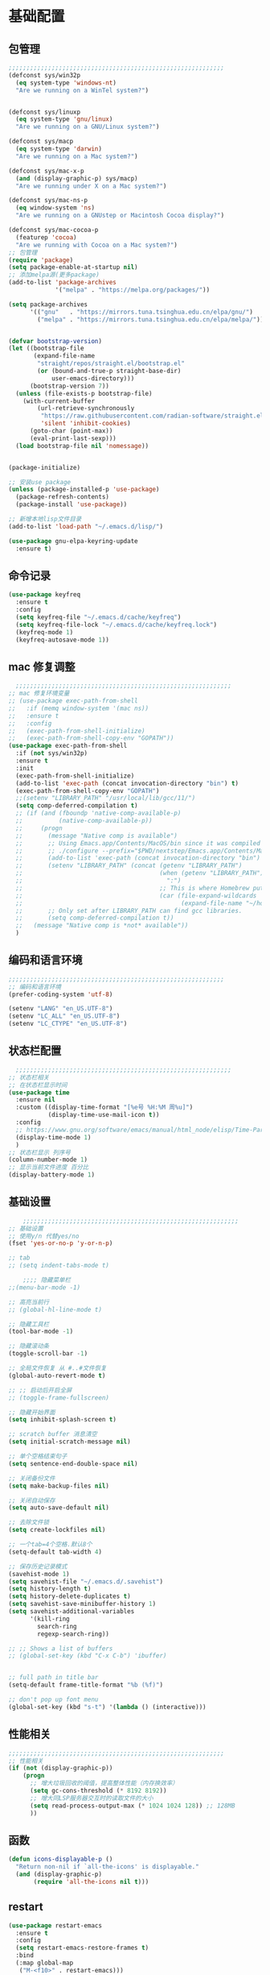 #+STARTUP: content

* 基础配置
** 包管理
#+begin_src emacs-lisp
;;;;;;;;;;;;;;;;;;;;;;;;;;;;;;;;;;;;;;;;;;;;;;;;;;;;;;;;;;;;
(defconst sys/win32p
  (eq system-type 'windows-nt)
  "Are we running on a WinTel system?")


(defconst sys/linuxp
  (eq system-type 'gnu/linux)
  "Are we running on a GNU/Linux system?")

(defconst sys/macp
  (eq system-type 'darwin)
  "Are we running on a Mac system?")

(defconst sys/mac-x-p
  (and (display-graphic-p) sys/macp)
  "Are we running under X on a Mac system?")

(defconst sys/mac-ns-p
  (eq window-system 'ns)
  "Are we running on a GNUstep or Macintosh Cocoa display?")

(defconst sys/mac-cocoa-p
  (featurep 'cocoa)
  "Are we running with Cocoa on a Mac system?")
;; 包管理
(require 'package)
(setq package-enable-at-startup nil)
;; 添加melpa源(更多package)
(add-to-list 'package-archives
			 '("melpa" . "https://melpa.org/packages/"))

(setq package-archives
      '(("gnu"   . "https://mirrors.tuna.tsinghua.edu.cn/elpa/gnu/")
        ("melpa" . "https://mirrors.tuna.tsinghua.edu.cn/elpa/melpa/")))


(defvar bootstrap-version)
(let ((bootstrap-file
       (expand-file-name
        "straight/repos/straight.el/bootstrap.el"
        (or (bound-and-true-p straight-base-dir)
            user-emacs-directory)))
      (bootstrap-version 7))
  (unless (file-exists-p bootstrap-file)
    (with-current-buffer
        (url-retrieve-synchronously
         "https://raw.githubusercontent.com/radian-software/straight.el/develop/install.el"
         'silent 'inhibit-cookies)
      (goto-char (point-max))
      (eval-print-last-sexp)))
  (load bootstrap-file nil 'nomessage))


(package-initialize)

;; 安装use package
(unless (package-installed-p 'use-package)
  (package-refresh-contents)
  (package-install 'use-package))

;; 新增本地lisp文件目录
(add-to-list 'load-path "~/.emacs.d/lisp/")

(use-package gnu-elpa-keyring-update
  :ensure t)
#+end_src
** 命令记录
#+begin_src emacs-lisp
(use-package keyfreq
  :ensure t
  :config
  (setq keyfreq-file "~/.emacs.d/cache/keyfreq")
  (setq keyfreq-file-lock "~/.emacs.d/cache/keyfreq.lock")
  (keyfreq-mode 1)
  (keyfreq-autosave-mode 1))
#+end_src
** mac 修复调整
#+begin_src emacs-lisp
  ;;;;;;;;;;;;;;;;;;;;;;;;;;;;;;;;;;;;;;;;;;;;;;;;;;;;;;;;;;;;
;; mac 修复环境变量
;; (use-package exec-path-from-shell
;;   :if (memq window-system '(mac ns))
;;   :ensure t
;;   :config
;;   (exec-path-from-shell-initialize)
;;   (exec-path-from-shell-copy-env "GOPATH"))
(use-package exec-path-from-shell
  :if (not sys/win32p)
  :ensure t
  :init
  (exec-path-from-shell-initialize)
  (add-to-list 'exec-path (concat invocation-directory "bin") t)
  (exec-path-from-shell-copy-env "GOPATH")
  ;;(setenv "LIBRARY_PATH" "/usr/local/lib/gcc/11/")
  (setq comp-deferred-compilation t)
  ;; (if (and (fboundp 'native-comp-available-p)
  ;;          (native-comp-available-p))
  ;;     (progn
  ;;       (message "Native comp is available")
  ;;       ;; Using Emacs.app/Contents/MacOS/bin since it was compiled with
  ;;       ;; ./configure --prefix="$PWD/nextstep/Emacs.app/Contents/MacOS"
  ;;       (add-to-list 'exec-path (concat invocation-directory "bin") t)
  ;;       (setenv "LIBRARY_PATH" (concat (getenv "LIBRARY_PATH")
  ;;                                      (when (getenv "LIBRARY_PATH")
  ;;                                        ":")
  ;;                                      ;; This is where Homebrew puts gcc libraries.
  ;;                                      (car (file-expand-wildcards
  ;;                                            (expand-file-name "~/homebrew/opt/gcc/lib/gcc/*")))))
  ;;       ;; Only set after LIBRARY_PATH can find gcc libraries.
  ;;       (setq comp-deferred-compilation t))
  ;;   (message "Native comp is *not* available"))
  )

#+end_src
** 编码和语言环境
#+begin_src emacs-lisp
;;;;;;;;;;;;;;;;;;;;;;;;;;;;;;;;;;;;;;;;;;;;;;;;;;;;;;;;;;;;
;; 编码和语言环境
(prefer-coding-system 'utf-8)

(setenv "LANG" "en_US.UTF-8")
(setenv "LC_ALL" "en_US.UTF-8")
(setenv "LC_CTYPE" "en_US.UTF-8")
#+end_src
** 状态栏配置
#+begin_src emacs-lisp
  ;;;;;;;;;;;;;;;;;;;;;;;;;;;;;;;;;;;;;;;;;;;;;;;;;;;;;;;;;;;;
;; 状态栏相关
;; 在状态栏显示时间
(use-package time
  :ensure nil
  :custom ((display-time-format "[%e号 %H:%M 周%u]")
		   (display-time-use-mail-icon t))
  :config
  ;; https://www.gnu.org/software/emacs/manual/html_node/elisp/Time-Parsing.html
  (display-time-mode 1)
  )
;; 状态栏显示 列序号
(column-number-mode 1)
;; 显示当前文件进度 百分比
(display-battery-mode 1)
#+end_src
** 基础设置
#+begin_src emacs-lisp
	;;;;;;;;;;;;;;;;;;;;;;;;;;;;;;;;;;;;;;;;;;;;;;;;;;;;;;;;;;;;
;; 基础设置
;; 使用y/n 代替yes/no
(fset 'yes-or-no-p 'y-or-n-p)

;; tab
;; (setq indent-tabs-mode t)

	;;;; 隐藏菜单栏
;;(menu-bar-mode -1)

;; 高亮当前行
;; (global-hl-line-mode t)

;; 隐藏工具栏
(tool-bar-mode -1)

;; 隐藏滚动条
(toggle-scroll-bar -1)

;; 全局文件恢复 从 #..#文件恢复
(global-auto-revert-mode t)

;; ;; 启动后开启全屏
;; (toggle-frame-fullscreen)

;; 隐藏开始界面
(setq inhibit-splash-screen t)

;; scratch buffer 消息清空
(setq initial-scratch-message nil)

;; 单个空格结束句子
(setq sentence-end-double-space nil)

;; 关闭备份文件
(setq make-backup-files nil)

;; 关闭自动保存
(setq auto-save-default nil)

;; 去除文件锁
(setq create-lockfiles nil)

;; 一个tab=4个空格.默认8个
(setq-default tab-width 4)

;; 保存历史记录模式
(savehist-mode 1)
(setq savehist-file "~/.emacs.d/.savehist")
(setq history-length t)
(setq history-delete-duplicates t)
(setq savehist-save-minibuffer-history 1)
(setq savehist-additional-variables
	  '(kill-ring
		search-ring
		regexp-search-ring))

;; ;; Shows a list of buffers
;; (global-set-key (kbd "C-x C-b") 'ibuffer)


;; full path in title bar
(setq-default frame-title-format "%b (%f)")

;; don't pop up font menu
(global-set-key (kbd "s-t") '(lambda () (interactive)))
#+end_src
** 性能相关
#+begin_src emacs-lisp
;;;;;;;;;;;;;;;;;;;;;;;;;;;;;;;;;;;;;;;;;;;;;;;;;;;;;;;;;;;;
;; 性能相关
(if (not (display-graphic-p))
    (progn
      ;; 增大垃圾回收的阈值，提高整体性能（内存换效率）
      (setq gc-cons-threshold (* 8192 8192))
      ;; 增大同LSP服务器交互时的读取文件的大小
      (setq read-process-output-max (* 1024 1024 128)) ;; 128MB
      ))
#+end_src
** 函数
#+begin_src emacs-lisp
(defun icons-displayable-p ()
  "Return non-nil if `all-the-icons' is displayable."
  (and (display-graphic-p)
	   (require 'all-the-icons nil t)))
#+end_src
** restart
#+begin_src emacs-lisp
(use-package restart-emacs
  :ensure t
  :config
  (setq restart-emacs-restore-frames t)
  :bind
  (:map global-map
   ("M-<f10>" . restart-emacs)))
#+end_src
* 显示
** 滚动条
#+begin_src emacs-lisp
(set-scroll-bar-mode nil)
#+end_src
** hydra
#+begin_src emacs-lisp

(use-package hydra
  :hook (emacs-lisp-mode . hydra-add-imenu))
(use-package pretty-hydra
  :ensure t
  :bind ("<f6>" . toggles-hydra/body)
  :init
  (cl-defun pretty-hydra-title (title &optional icon-type icon-name
                                      &key face height v-adjust)
    "Add an icon in the hydra title."
    (let ((face (or face `(:foreground ,(face-background 'highlight))))
          (height (or height 1.0))
          (v-adjust (or v-adjust 0.0)))
      (concat
       (when (and (icons-displayable-p) icon-type icon-name)
         (let ((f (intern (format "all-the-icons-%s" icon-type))))
           (when (fboundp f)
             (concat
              (apply f (list icon-name :face face :height height :v-adjust v-adjust))
              " "))))
       (propertize title 'face face))))

  ;; Global toggles
  (with-no-warnings
    (pretty-hydra-define toggles-hydra (:title (pretty-hydra-title "Toggles" 'faicon "toggle-on" :v-adjust -0.1)
                                        :color amaranth :quit-key "q")
      ("Basic"
       (("n" (if (fboundp 'display-line-numbers-mode)
                 (display-line-numbers-mode (if display-line-numbers-mode -1 1))
               (global-linum-mode (if global-linum-mode -1 1)))
         "line number"
         :toggle (or (bound-and-true-p display-line-numbers-mode) global-linum-mode))
        ;; ("a" global-aggressive-indent-mode "aggressive indent" :toggle t)
        ;; ("d" global-hungry-delete-mode "hungry delete" :toggle t)
        ("e" electric-pair-mode "electric pair" :toggle t)
        ("c" flyspell-mode "spell check" :toggle t)
        ("s" prettify-symbols-mode "pretty symbol" :toggle t)
        ;; ("l" global-page-break-lines-mode "page break lines" :toggle t)
        ("b" display-battery-mode "battery" :toggle t)
        ("i" display-time-mode "time" :toggle t)
        ("m" doom-modeline-mode "modern mode-line" :toggle t))
       "Highlight"
       (("h l" global-hl-line-mode "line" :toggle t)
        ("h p" show-paren-mode "paren" :toggle t)
        ;; ("h s" symbol-overlay-mode "symbol" :toggle t)
        ;; ("h r" rainbow-mode "rainbow" :toggle t)
        ("h w" (setq-default show-trailing-whitespace (not show-trailing-whitespace))
         "whitespace" :toggle show-trailing-whitespace)
        ("h d" rainbow-delimiters-mode "delimiter" :toggle t)
        ("h i" highlight-indent-guides-mode "indent" :toggle t)
        ("h t" global-hl-todo-mode "todo" :toggle t))
       "Program"
       (("f" flycheck-mode "flycheck" :toggle t)
        ("F" flymake-mode "flymake" :toggle t)
        ;; ("o" origami-mode "folding" :toggle t)
        ("O" hs-minor-mode "hideshow" :toggle t)
        ("u" subword-mode "subword" :toggle t)
        ("W" which-function-mode "which function" :toggle t)
        ("E" toggle-debug-on-error "debug on error" :toggle (default-value 'debug-on-error))
        ("Q" toggle-debug-on-quit "debug on quit" :toggle (default-value 'debug-on-quit))
        ;; ("v" global-diff-hl-mode "gutter" :toggle t)
        ;; ("V" diff-hl-flydiff-mode "live gutter" :toggle t)
        ;; ("M" diff-hl-margin-mode "margin gutter" :toggle t)
        ;; ("D" diff-hl-dired-mode "dired gutter" :toggle t)
		)
       ;; "Theme"
       ;; (("t a" (centaur-load-theme 'auto) "auto"
       ;;   :toggle (eq centaur-theme 'auto) :exit t)
       ;;  ("t m" (centaur-load-theme 'random) "random"
       ;;   :toggle (eq centaur-theme 'random) :exit t)
       ;;  ("t s" (centaur-load-theme 'system) "system"
       ;;   :toggle (eq centaur-theme 'system) :exit t)
       ;;  ("t d" (centaur-load-theme 'default) "default"
       ;;   :toggle (centaur-theme-enable-p 'default) :exit t)
       ;;  ("t p" (centaur-load-theme 'pro) "pro"
       ;;   :toggle (centaur-theme-enable-p 'pro) :exit t)
       ;;  ("t k" (centaur-load-theme 'dark) "dark"
       ;;   :toggle (centaur-theme-enable-p 'dark) :exit t)
       ;;  ("t l" (centaur-load-theme 'light) "light"
       ;;   :toggle (centaur-theme-enable-p 'light) :exit t)
       ;;  ("t w" (centaur-load-theme 'warm) "warm"
       ;;   :toggle (centaur-theme-enable-p 'warm) :exit t)
       ;;  ("t c" (centaur-load-theme 'cold) "cold"
       ;;   :toggle (centaur-theme-enable-p 'cold) :exit t)
       ;;  ("t y" (centaur-load-theme 'day) "day"
       ;;   :toggle (centaur-theme-enable-p 'day) :exit t)
       ;;  ("t n" (centaur-load-theme 'night) "night"
       ;;   :toggle (centaur-theme-enable-p 'night) :exit t)
       ;;  ("t o" (ivy-read "Load custom theme: "
       ;;                   (all-completions "doom" (custom-available-themes))
       ;;                   :action (lambda (theme)
       ;;                             (centaur-set-variable
       ;;                              'centaur-theme
       ;;                              (let ((x (intern theme)))
       ;;                                (or (car (rassoc x centaur-theme-alist)) x)))
       ;;                             (counsel-load-theme-action theme))
       ;;                   :caller 'counsel-load-theme)
       ;;   "others"
       ;;   :toggle (not (or (rassoc (car custom-enabled-themes) centaur-theme-alist)
       ;;                    (rassoc (cadr custom-enabled-themes) centaur-theme-alist)))
       ;;   :exit t))
       ;; "Package Archive"
       ;; (("p m" (centaur-set-package-archives 'melpa t)
       ;;   "melpa" :toggle (eq centaur-package-archives 'melpa) :exit t)
       ;;  ("p b" (centaur-set-package-archives 'bfsu t)
       ;;   "bfsu" :toggle (eq centaur-package-archives 'bfsu) :exit t)
       ;;  ("p c" (centaur-set-package-archives 'emacs-china t)
       ;;   "emacs china" :toggle (eq centaur-package-archives 'emacs-china) :exit t)
       ;;  ("p n" (centaur-set-package-archives 'netease t)
       ;;   "netease" :toggle (eq centaur-package-archives 'netease) :exit t)
       ;;  ("p s" (centaur-set-package-archives 'ustc t)
       ;;   "ustc" :toggle (eq centaur-package-archives 'ustc) :exit t)
       ;;  ("p t" (centaur-set-package-archives 'tencent t)
       ;;   "tencent" :toggle (eq centaur-package-archives 'tencent) :exit t)
       ;;  ("p u" (centaur-set-package-archives 'tuna t)
       ;;   "tuna" :toggle (eq centaur-package-archives 'tuna) :exit t)
       ;;  ("p T" (centaur-test-package-archives) "speed test" :exit t)))
	   ))))

#+end_src
** 自动匹配括号
#+begin_src emacs-lisp
  ;;;;;;;;;;;;;;;;;;;;;;;;;;;;;;;;;;;;;;;;;;;;;;;;;;;;;;;;;;;;
;; 括号匹配相关
(setq show-paren-mode nil)

;; Automatic parenthesis pairing
(use-package elec-pair
  :ensure nil
  :hook (after-init . electric-pair-mode)
  :init (setq electric-pair-inhibit-predicate 'electric-pair-conservative-inhibit))

;; 高亮括号匹配
(use-package highlight-parentheses
  :ensure t)
;; 全局启用括号高亮
(define-globalized-minor-mode global-highlight-parentheses-mode
  highlight-parentheses-mode
  (lambda ()
	(highlight-parentheses-mode t)))
(global-highlight-parentheses-mode t)
;; NOTE 括号跳转  C-M-n,C-M-p
;; ;; 彩虹色 用于web css等
;; (use-package rainbow-mode
;;   :ensure t
;;   :init
;;   (defun @-enable-rainbow ()
;;     (rainbow-mode t))
;;   :hook ((prog-mode . @-enable-reainbow)))
;; 彩色高亮匹配括号 - 编程模式自动启动
(use-package rainbow-delimiters
  :ensure t
  :init
  (defun @-enable-rainbow-delimiters ()
	(rainbow-delimiters-mode t))
  :hook
  (progn
	(prog-mode . @-enable-rainbow-delimiters)
	(emacs-lisp-mode . @-enable-rainbow-delimiters))
  )
;;(add-hook 'emacs-lisp-mode-hook 'show-paren-mode)
#+end_src

** 皮肤,Theme
#+begin_src emacs-lisp
  ;;;;;;;;;;;;;;;;;;;;;;;;;;;;;;;;;;;;;;;;;;;;;;;;;;;;;;;;;;;;
;; 皮肤,Theme
;; 安全的加载theme
(setq custom-safe-themes t)
;; 白天 座位这屏幕反光. 不能用这个皮肤
;; ;; 使用 doom theme
;; (use-package doom-themes
;;   :ensure t
;;   :config
;;   ;; Global settings (defaults)
;;   (setq doom-themes-enable-bold t    ; if nil, bold is universally disabled
;;     doom-themes-enable-italic t) ; if nil, italics is universally disabled
;;   (load-theme 'doom-one t)
;;   ;; Enable flashing mode-line on errors
;;   (doom-themes-visual-bell-config)
;;   ;; for treemacs users
;;   ;; (setq doom-themes-treemacs-theme "doom-colors") ; use the colorful treemacs theme
;;   ;; (doom-themes-treemacs-config)
;;   ;; Corrects (and improves) org-mode's native fontification.
;;   (doom-themes-org-config))

(use-package monokai-theme
  :ensure t
  :config
  (load-theme 'monokai t))

;; (use-package vscode-dark-plus-theme
;;   :ensure t
;;   :config
;;   (load-theme 'vscode-dark-plus t))

;; (use-package faff-theme
;;   :ensure t
;;   :config
;;   (load-theme 'faff t))
;; (use-package solarized-theme
;;   :ensure t
;;   :config
;;   (load-theme 'solarized-dark t))

#+end_src

** 状态栏
#+begin_src emacs-lisp
;; 状态栏
(use-package doom-modeline
  :ensure t
  :init
  (set-face-background 'mode-line nil)
  :hook (after-init . doom-modeline-mode))
#+end_src
** 行号
#+begin_src emacs-lisp

;; 行号显示
;;(global-linum-mode)
;; (global-display-line-numbers-mode 1)
(use-package display-line-numbers
  :ensure nil
  :hook ((prog-mode conf-mode) . display-line-numbers-mode))
;; (use-package linum
;;   :ensure t
;;   :config
;;   (global-linum-mode t)
;;   (setq linum-format "%4d  ")
;;   (set-face-background 'linum nil))
#+end_src

** icons
#+begin_src emacs-lisp
(use-package all-the-icons
  :ensure t)
#+end_src

** 字体,中文支持
#+begin_src emacs-lisp
;;
(use-package frame
  :ensure nil
  :config
  ;; No cursor blinking, it's distracting
  (blink-cursor-mode 0)

  (when (display-graphic-p)
	;;(add-to-list 'default-frame-alist '(font . "Hack-15"))
	(add-to-list 'default-frame-alist '(fullscreen . maximized)))

  (setq-default cursor-type 't))
;; 中文支持
;;(if (not sys/win32p)
(use-package cnfonts
  :ensure t
  :custom
  (cnfonts-personal-fontnames '(("CommitMonoyuan") () () () ()))
  :config
  ;; 让 cnfonts 随着 Emacs 自动生效。
  (cnfonts-enable)
  ;; ;; 不同的标题，使用的字体大小也不同
  ;; (setq cnfonts-use-face-font-rescale t)
  
  )
;;)

#+end_src

** 编辑
#+begin_src emacs-lisp
(use-package delsel
  :ensure t
  :hook (after-init . delete-selection-mode))
#+end_src

** url
#+begin_src emacs-lisp

;; Pass a URL to a WWW browser
(use-package browse-url
  :ensure t
  :defines dired-mode-map
  :bind (("C-c C-z ." . browse-url-at-point)
         ("C-c C-z b" . browse-url-of-buffer)
         ("C-c C-z r" . browse-url-of-region)
         ("C-c C-z u" . browse-url)
         ("C-c C-z e" . browse-url-emacs)
         ("C-c C-z v" . browse-url-of-file))
  :init
  (with-eval-after-load 'dired
    (bind-key "C-c C-z f" #'browse-url-of-file dired-mode-map)))
#+end_src

** 复制文件名
#+begin_src emacs-list
(defun my-put-file-name-on-clipboard ()
  "Put the current file name on the clipboard"
  (interactive)
  (let ((filename (if (equal major-mode 'dired-mode)
                      default-directory
                    (buffer-file-name))))
    (when filename
      (with-temp-buffer
        (insert filename)
        (clipboard-kill-region (point-min) (point-max)))
      (message filename))))
#+end_src
** 分词
#+begin_src emacs-lisp
;; (use-package subword
;;   :hook (after-init . global-subword-mode))
#+end_src
** posframe
#+begin_src emacs-lisp
(use-package posframe
  :if (not sys/win32p)
  :hook (after-load-theme . posframe-delete-all)
  :init
  (with-eval-after-load 'persp-mode
    (add-hook 'persp-load-buffer-functions
              (lambda (&rest _)
                (posframe-delete-all))))
  :config
  ;; (with-no-warnings                     
  ;;   (defun my-posframe--prettify-frame (&rest _)
  ;;     (set-face-background 'fringe nil posframe--frame))
  ;;   (advice-add #'posframe--create-posframe :after #'my-posframe--prettify-frame)

  ;;   (defun posframe-poshandler-frame-center-near-bottom (info)
  ;;     (cons (/ (- (plist-get info :parent-frame-width)
  ;;                 (plist-get info :posframe-width))
  ;;              2)
  ;;           (/ (plist-get info :parent-frame-height)
  ;;              2))))
  )
#+end_src
* 工具
** x-save
#+begin_src emacs-lisp
;;(require 'auto-save)
;; quietly sav
;;(setq auto-save-silent t)
;; ;; automatically delete spaces at the end of the line when saving
;; (setq auto-save-delete-trailing-whitespace t)
;; The idle seconds to auto save file.
;;(setq auto-save-idle 1)
;; 开启自动保存
;;(auto-save-enable)

(require 'x-save)
(setq x-save-idle 1)
(setq x-save-silent t)
(setq x-save-delete-trailing-whitespace t)
(x-save-enable)
#+end_src
** back-button
#+begin_src emacs-lisp
;; back-button 跳转
(if sys/win32p
	(progn
	  (setq back-button-local-keystrokes '("C-c x ."))
	  (setq back-button-local-backward-keystrokes '("C-c x ["))
	  (setq back-button-local-forward-keystrokes '("C-c x ]"))
	  (setq back-button-global-keystrokes '("C-c x >"))
	  (setq back-button-global-backward-keystrokes '("C-c x {"))
	  (setq back-button-global-forward-keystrokes '("C-c x }")))
  (setq back-button-local-keystrokes '("s-."))
  (setq back-button-local-backward-keystrokes '("s-["))
  (setq back-button-local-forward-keystrokes '("s-]"))
  (setq back-button-global-keystrokes '("s->"))
  (setq back-button-global-backward-keystrokes '("s-{"))
  (setq back-button-global-forward-keystrokes '("s-}")))
(require 'back-button)
(back-button-mode 1)
;; (global-set-key (kbd "s-[") 'back-button-local-backward)
;; (global-set-key (kbd "s-]") 'back-button-local-forward)
;; (global-set-key (kbd "s-{") 'back-button-global-backward)
;; (global-set-key (kbd "s-}") 'back-button-global-forward)
#+end_src
** highlight-thing
#+begin_src emacs-lisp
;; (require 'highlight-thing)
;; (global-highlight-thing-mode)
;; (dolist (hook (list
;;    			 'js-mode-hook
;;    			 'rust-mode-hook
;;    			 'python-mode-hook
;;    			 'ruby-mode-hook
;;    			 'java-mode-hook
;;    			 'sh-mode-hook
;;    			 'php-mode-hook
;;    			 'c-mode-common-hook
;;    			 'c-mode-hook
;;    			 'csharp-mode-hook
;;    			 'c++-mode-hook
;;    			 'haskell-mode-hook
;;    			 'go-mode-hook
;;    			 ))
;;    (add-hook hook '(lambda () (highlight-thing-mode))))
#+end_src
** awesome-pair
#+begin_src emacs-lisp
;; (require 'awesome-pair)
;; (dolist (hook (list
;; 			   'c-mode-common-hook
;; 			   'c-mode-hook
;; 			   'c++-mode-hook
;; 			   'java-mode-hook
;; 			   'haskell-mode-hook
;; 			   'emacs-lisp-mode-hook
;; 			   'lisp-interaction-mode-hook
;; 			   'lisp-mode-hook
;; 			   'maxima-mode-hook
;; 			   'ielm-mode-hook
;; 			   'sh-mode-hook
;; 			   'makefile-gmake-mode-hook
;; 			   'php-mode-hook
;; 			   'python-mode-hook
;; 			   'js-mode-hook
;; 			   'go-mode-hook
;; 			   'qml-mode-hook
;; 			   'jade-mode-hook
;; 			   'css-mode-hook
;; 			   'ruby-mode-hook
;; 			   'coffee-mode-hook
;; 			   'rust-mode-hook
;; 			   'qmake-mode-hook
;; 			   'lua-mode-hook
;; 			   'swift-mode-hook
;; 			   'minibuffer-inactive-mode-hook
;; 			   ))
;;   (add-hook hook '(lambda () (awesome-pair-mode 1))))



;; (define-key awesome-pair-mode-map (kbd "(") 'awesome-pair-open-round)
;; (define-key awesome-pair-mode-map (kbd "[") 'awesome-pair-open-bracket)
;; (define-key awesome-pair-mode-map (kbd "{") 'awesome-pair-open-curly)
;; (define-key awesome-pair-mode-map (kbd ")") 'awesome-pair-close-round)
;; (define-key awesome-pair-mode-map (kbd "]") 'awesome-pair-close-bracket)
;; (define-key awesome-pair-mode-map (kbd "}") 'awesome-pair-close-curly)
;; (define-key awesome-pair-mode-map (kbd "=") 'awesome-pair-equal)

;; ;; (define-key awesome-pair-mode-map (kbd "%") 'awesome-pair-match-paren)
;; (define-key awesome-pair-mode-map (kbd "\"") 'awesome-pair-double-quote)

;; (define-key awesome-pair-mode-map (kbd "SPC") 'awesome-pair-space)

;; (define-key awesome-pair-mode-map (kbd "M-o") 'awesome-pair-backward-delete)
;; (define-key awesome-pair-mode-map (kbd "C-d") 'awesome-pair-forward-delete)
;; (define-key awesome-pair-mode-map (kbd "C-k") 'awesome-pair-kill)

;; (define-key awesome-pair-mode-map (kbd "M-\"") 'awesome-pair-wrap-double-quote)
;; (define-key awesome-pair-mode-map (kbd "M-[") 'awesome-pair-wrap-bracket)
;; (define-key awesome-pair-mode-map (kbd "M-{") 'awesome-pair-wrap-curly)
;; (define-key awesome-pair-mode-map (kbd "M-(") 'awesome-pair-wrap-round)
;; (define-key awesome-pair-mode-map (kbd "M-)") 'awesome-pair-unwrap)

;; (define-key awesome-pair-mode-map (kbd "M-n") 'awesome-pair-jump-right)
;; (define-key awesome-pair-mode-map (kbd "M-p") 'awesome-pair-jump-left)
;; (define-key awesome-pair-mode-map (kbd "M-:") 'awesome-pair-jump-out-pair-and-newline)
#+end_src

** minibuffer
#+begin_src emacs-lisp
;; (use-package mini-frame
;;   :if (not sys/win32p)
;;   :ensure t
;;   :config
;;   (mini-frame-mode))

;; git clone https://github.com/honmaple/emacs-maple-minibuffer ~/.emacs.d/lisp/maple-minibuffer

;;   (require 'maple-minibuffer)
;; ;;window-top-center
;;   (progn (setq maple-minibuffer:position-type 'frame-top-center
;; 			   maple-minibuffer:border-color "gray50"
;; 			   maple-minibuffer:height nil
;; 			   maple-minibuffer:width 0.7
;; 			   maple-minibuffer:cache t)

;; 		 (setq maple-minibuffer:action '(read-from-minibuffer read-string)
;; 			   maple-minibuffer:ignore-action '(evil-ex eval-expression))

;; 		 (add-to-list 'maple-minibuffer:ignore-action 'org-schedule)
;; 	;;(add-to-list 'maple-minibuffer:ignore-regexp "^helm-")

;; 	;; more custom parameters for frame
;; 	(defun maple-minibuffer:parameters ()
;; 	  "Maple minibuffer parameters."
;; 	  `((height . ,(or maple-minibuffer:height 10))
;; 		(width . ,(or maple-minibuffer:width (window-pixel-width)))
;; 		(left-fringe . 5)
;; 		(right-fringe . 5))))

;;   (maple-minibuffer-mode)

#+end_src
** ivy
#+begin_src emacs-lisp
;; (use-package ivy
;;   :ensure t
;;   :config
;;   (ivy-mode 1)
;;   (setq ivy-use-virtual-buffers t)
;;   (setq enable-recursive-minibuffers t)
;;   ;; enable this if you want `swiper' to use it
;;   ;; (setq search-default-mode #'char-fold-to-regexp)
;;   (global-set-key "\C-s" 'swiper)
;;   (global-set-key (kbd "C-c C-r") 'ivy-resume)
;;   ;; (global-set-key (kbd "<f6>") 'ivy-resume)
;;   ;;(global-set-key (kbd "C-x C-f") 'counsel-find-file)
;;   ;;(global-set-key (kbd "<f1> f") 'counsel-describe-function)
;;   ;;(global-set-key (kbd "<f1> v") 'counsel-describe-variable)
;;   ;;(global-set-key (kbd "<f1> o") 'counsel-describe-symbol)
;;   ;;(global-set-key (kbd "<f1> l") 'counsel-find-library)
;;   ;;(global-set-key (kbd "<f2> i") 'counsel-info-lookup-symbol)
;;   ;;(global-set-key (kbd "<f2> u") 'counsel-unicode-char)
;;   ;;(global-set-key (kbd "C-c g") 'counsel-git)
;;   ;;(global-set-key (kbd "C-c j") 'counsel-git-grep)
;;   ;;(global-set-key (kbd "C-c k") 'counsel-ag)
;;   ;;(global-set-key (kbd "C-x l") 'counsel-locate)
;;   ;;(global-set-key (kbd "C-S-o") 'counsel-rhythmbox)
;;   ;;(define-key minibuffer-local-map (kbd "C-r") 'counsel-minibuffer-history)
;;   )

#+end_src
** counsel
#+begin_src emacs-lisp
(use-package smex
  :ensure t
  :init
  (setq smex-save-file "~/.emacs.d/cache/smex-items")
  :config
  (smex-initialize)
  )
;; counsel ivy swiper
(use-package counsel
  :ensure t
  :init
  (ivy-mode 1)
  (setq ivy-re-builders-alist '((counsel-M-x . ivy--regex-fuzzy)
								(t . ivy--regex-plus)))
  :custom ((ivy-use-virtual-buffers t)
		   (ivy-count-format "(%d/%d) ")
		   (ivy-initial-inputs-alist nil)
		   (ivy-height 15)
		   (ivy-extra-directories '("./"))
		   (counsel-switch-buffer-preview-virtual-buffers nil))
  :bind (("M-y" . counsel-yank-pop)
		 ("C-c C-r" . ivy-resume)
		 ;;("<f6>" . ivy-resume)
		 ("M-x" . counsel-M-x)
		 ("C-x f" . counsel-switch-buffer)
		 ("C-x C-f" . counsel-find-file)
		 ("C-s" . isearch-forward)
		 ("C-r" . swiper-isearch-backward)
		 ))

(use-package ivy-avy
  :custom ((avy-all-windows nil)
		   (avy-keys (number-sequence ?a ?z)))
  :bind (("C-x SPC" . avy-goto-char)
		 ("C-c j" . avy-goto-line)
		 ("C-C SPC" . avy-goto-word-1)))

#+end_src
** ivy-posframe mac 使用有bug.
#+begin_src emacs-lisp
;; ivy-posframe
;; (use-package ivy-posframe
;;   :ensure t
;;   :config
;;   ;; display at `ivy-posframe-style'
;;   ;; (setq ivy-posframe-display-functions-alist '((t . ivy-posframe-display)))
;;   ;; (setq ivy-posframe-display-functions-alist '((t . ivy-posframe-display-at-frame-center)))
;;   ;; (setq ivy-posframe-display-functions-alist '((t . ivy-posframe-display-at-window-center)))
;;   ;; (setq ivy-posframe-display-functions-alist '((t . ivy-posframe-display-at-frame-bottom-left)))
;;   ;; (setq ivy-posframe-display-functions-alist '((t . ivy-posframe-display-at-window-bottom-left)))
;;   (setq ivy-posframe-display-functions-alist '((t . ivy-posframe-display-at-frame-top-center)))
;;   (ivy-posframe-mode 1))
#+end_src
** undo tree
#+begin_src emacs-lisp
(use-package undo-tree
  :ensure t
  :config
  (setq undo-tree-visualizer-timestamps t)
  (setq undo-tree-visualizer-diff t)
  (setq undo-tree-auto-save-history nil)
  (global-undo-tree-mode))
#+end_src
** jump-tree 跳转
包太老了. 没有办法用.
#+begin_src emacs-lisp
;; (use-package jump-tree
;;   :ensure t
;;   :config
;;   (global-jump-tree-mode)
;;   (add-to-list 'jump-tree-pos-list-record-commands 'xref-find-definitions)
;;   )
;; (jump-tree-jump-next)
#+end_src
** which-key 按键提示
#+begin_src emacs-lisp
(use-package which-key
  :ensure t
  :config
  (which-key-mode)
  (which-key-setup-side-window-bottom))
#+end_src

** 打开的历史文件
#+begin_src emacs-lisp
(use-package recentf
  :ensure t
  :config
  (setq recentf-max-saved-items 200
		recentf-max-menu-items 15
		recentf-save-file "~/.emacs.d/cache/recentf")
  ;;:bind ("<f3>" . helm-recentf)
  :hook ((after-init-hook . recentf-mode)))
#+end_src
** vterm
#+begin_src emacs-lisp
(when (or sys/linuxp sys/macp sys/mac-x-p sys/mac-cocoa-p)
  (use-package vterm
	:ensure t
	:bind (:map vterm-mode-map
		   ("C-<escape>" . shell-pop))
	:init (setq vterm-always-compile-module t))
  )
;; (use-package vterm-toggle
;;   :ensure t
;;   :bind (("C-`" . vterm-toggle))
;;   :config
;;   (setq vterm-toggle-scope 'project)
;;   )

;; Shell Pop
(use-package shell-pop
  :ensure t
  :bind ("C-<escape>" . shell-pop)
  :init (setq shell-pop-window-size 30
              shell-pop-shell-type
              (cond (sys/win32p '("eshell" "*eshell*" #'eshell))
					((fboundp 'vterm) '("vterm" "*vterm*" #'vterm))
					(t '("terminal" "*terminal*"
						 (lambda () (term shell-pop-term-shell)))))))

;; (use-package aweshell
;;   :ensure t
;;   :bind (("<f8>" . aweshell-dedicated-toggle)
;; 		 ("<f9>" . aweshell-toggle))
;;   :config
;;   (when (display-graphic-p)
;; 	(setq aweshell-use-exec-path-from-shell nil))
;;   (setq aweshell-auto-suggestion-p nil)
;;   (setq epe-git-dirty-char "✗")
;;   (setq-local company-backends '(company-capf)
;; 			  pcomplete-cycle-completions nil)
;;   (setq eshell-prompt-function
;; 		(lambda ()
;; 		  (setq eshell-prompt-regexp "^[^#$\n]*[#$] ")
;; 		  (concat "\033[32m➜\033[0m \033[36m"
;; 				  (abbreviate-file-name (eshell/pwd))
;; 				  "\033[0m "
;; 				  (when (epe-git-p)
;; 					(concat "\e[34mgit:(\e[0m\e[31m"
;; 							(epe-git-branch)
;; 							"\e[0m\e[34m)\e[0m"))
;; 				  (if (= (user-uid) 0) "\e[31m#\e[0m " "\e[34m$\e[0m ")
;; 				  (when (epe-git-p)
;; 					(concat "\e[37m"
;; 							(epe-git-dirty)
;; 							(epe-git-untracked)
;; 							(let ((unpushed (epe-git-unpushed-number)))
;; 							  (unless (= unpushed 0)
;; 								(concat ":" (number-to-string unpushed))))
;; 							"\e[0m"))
;; 				  "\n"))))

#+end_src
** vtm 管理多个vtertm
#+begin_src emacs-lisp
(use-package vtm
  :ensure t
  :config
  (setq vtm-edit-mode nil)
  )
#+end_src

** git
#+begin_src emacs-lisp
;; git 支持
(use-package magit
  :ensure t
  :bind
  (:map global-map
   ("C-c g b" . 'magit-blame-addition))
  :config
  (magit-maybe-define-global-key-bindings t))
  ;;(magit-status)
;; 缓冲区中查看.修改,暂存文件
(use-package git-gutter+
  :ensure t
  :config
  (global-git-gutter+-mode))
#+end_src

*** magit blame 快捷键
#+begin_center
(define-key map (kbd "C-m") 'magit-show-commit)
(define-key map (kbd   "p") 'magit-blame-previous-chunk)
(define-key map (kbd   "P") 'magit-blame-previous-chunk-same-commit)
(define-key map (kbd   "n") 'magit-blame-next-chunk)
(define-key map (kbd   "N") 'magit-blame-next-chunk-same-commit)
(define-key map (kbd   "b") 'magit-blame-addition)
(define-key map (kbd   "r") 'magit-blame-removal)
(define-key map (kbd   "f") 'magit-blame-reverse)
(define-key map (kbd   "B") 'magit-blame)
(define-key map (kbd   "c") 'magit-blame-cycle-style)
(define-key map (kbd   "q") 'magit-blame-quit)
(define-key map (kbd "M-w") 'magit-blame-copy-hash)
(define-key map (kbd "SPC") 'magit-diff-show-or-scroll-up)
(define-key map (kbd "S-SPC") 'magit-diff-show-or-scroll-down)
(define-key map (kbd "DEL") 'magit-diff-show-or-scroll-down)
#+end_center

** 智能tab补全
#+begin_src emacs-lisp
;; ;; 智能tab补全. 有个新的 smart-tab-mode
;; (use-package smart-tabs-mode
;;   :ensure t
;;   :hook ((prog-mode . smart-tabs-mode)))
#+end_src
** 智能跳转行首和行尾
#+begin_src emacs-lisp
(use-package mwim
  :ensure t
  :bind
  ("C-a" . mwim-beginning)
  ("C-e" . mwim-end))
#+end_src
** 快速选择窗口
#+begin_src emacs-lisp
;; (use-package ace-window
;;   :ensure t

;;   :bind
;;   ("M-o" . ace-window))
(use-package window-numbering
  :ensure t
  :init (window-numbering-mode 1))
#+end_src
** 剪切板 kill ring
类似于vscode的clipboard. 但是没有快速选择的方式
#+begin_src emacs-lisp
;; (global-set-key "\C-xy" '(lambda ()
;;                                 (interactive)
;;                                 (popup-menu 'yank-menu)))
(use-package browse-kill-ring
  :ensure t
  :bind
  (:map global-map
   ("C-c k" . 'browse-kill-ring)
   ("C-c C-k" . 'browse-kill-ring))
  :config
  ;; 高亮当前选择项
  (setq browse-kill-ring-highlight-current-entry t)
  )
#+end_src
** company自动补全
#+begin_src emacs-lisp
(use-package company
  :ensure t
  :config
  (global-company-mode)
  ;; (add-to-list 'company-backends #'company-tabnine)
  ;; Optionally enable completion-as-you-type behavior.
  (setq company-idle-delay 0)
  ;; show quik select number
  (setq company-show-numbers t)
  (setq company-minimum-prefix-length 1)
  ;; 大小写问题修复
  (setq company-dabbrev-downcase nil)
  ;; (setq company-dabbrev-code-everywhere t)
  )
;;  (use-package company-tabnine
;;	:custom ((company-tabnine-always-trigger nil)))

#+end_src
** 翻译,英文字典
#+begin_src emacs-lisp
;; ;; google 翻译
;; (use-package go-translate
;;   :ensure t
;;   :config
;;   (setq gt-langs '(en zh))
;;   ;; 配置默认的 translator
;;   ;; 这些配置将被 gts-do-translate 命令使用
;;   (setq gt-default-translator
;; 		(gt-translator
;; 		 ;; :picker ; 用于拾取初始文本、from、to，只能配置一个
;; 		 ;;  (gts-noprompt-picker)
;; 		 :taker
;; 		  (gt-taker :text 'word :pick 'paragraph)
;; 		 ;;(gts-noprompt-picker :texter (gts-whole-buffer-texter))
;; 		 ;;(gts-prompt-picker)
;; 		 ;;(gts-prompt-picker :single t)
;; 		 ;; (gts-prompt-picker :texter (gts-current-or-selection-texter) :single t)

;; 		 :engines ; 翻译引擎，可以配置多个。另外可以传入不同的 Parser 从而使用不同样式的输出
;; 		 (list
;;           (gt-bing-engine)
;;           ;;(gts-google-engine)
;;           ;;(gts-google-rpc-engine)
;;           ;;(gts-deepl-engine :auth-key [YOUR_AUTH_KEY] :pro nil)
;;           (gt-google-engine :parse (gt-google-summary-parser))
;;           ;;(gts-google-engine :parser (gts-google-parser))
;;           ;;(gts-google-rpc-engine :parser (gts-google-rpc-summary-parser))
;;           (gt-google-rpc-engine :parse (gt-google-rpc-parser))
;;           )

;; 		 :render ; 渲染器，只能一个，用于输出结果到指定目标。如果使用 childframe 版本的，需自行安装 posframe
;; 		 (gt-buffer-render)
;; 		 ;;(gts-posframe-pop-render)
;; 		 ;;(gts-posframe-pop-render :backcolor "#333333" :forecolor "#ffffff")
;; 		 ;;(gts-posframe-pin-render)
;; 		 ;;(gts-posframe-pin-render :position (cons 1200 20))
;; 		 ;;(gts-posframe-pin-render :width 80 :height 25 :position (cons 1000 20) :forecolor "#ffffff" :backcolor "#111111")
;; 		 ;;(gts-kill-ring-render)
;; 		 ))

;;   ;; ;; 用于代码注释翻译 去除注释token。 
;;   ;; (defun aggron/trim-string (text)
;;   ;; 	"trim newline"
;;   ;; 	;; (rx (or "//" "--" "/*" "*/" "^#" ";;"))
;;   ;; 	(string-join (split-string (replace-regexp-in-string "\\(?:\\*/\\|--\\|/[*/]\\|;;\\|\\^#\\)" "" (string-trim text))) " "))
;;   ;; ;; 待翻译的文本
;;   ;; (defun aggron/go-translate-current-text ()
;;   ;;   "Get current text under cursor, selection or word."
;;   ;;   (cond ((eq major-mode 'pdf-view-mode)
;;   ;;          (if (pdf-view-active-region-p)
;;   ;;              (car (pdf-view-active-region-text))))
;;   ;;         ((use-region-p)
;;   ;;          (aggron/trim-string (buffer-substring-no-properties (region-beginning) (region-end))))
;;   ;;         (t (current-word t t))))

;;   ;; ;; go-translate 定制texter
;;   ;; (defclass aggron/gts-code-comment-texter (gt-texter) ())
;;   ;; ;; go-translate texter gts-text 实现
;;   ;; (cl-defmethod gt-text ((_ aggron/gts-code-comment-texter))
;;   ;; 	(aggron/go-translate-current-text))

;;   ;; ;; 代码注释翻译tranlater
;;   ;; (defvar aggron/translate-code-comment-tranlater
;;   ;; 	(gt-translator
;;   ;; 	 :picker (gts-noprompt-picker
;;   ;; 			  :texter (aggron/gts-code-comment-texter))
;;   ;; 	 :engines (list 
;;   ;; 			   (gts-google-engine)
;;   ;; 			   (gts-bing-engine))
;;   ;; 	 ;; render 
;;   ;; 	 :render (gts-buffer-render)
;;   ;; 	 ))

;;   ;; ;; 翻译代码注释命令。去除"//"等注释token和换行。
;;   ;; (defun aggron/translate-code-comment-command ()
;;   ;; 	(interactive)
;;   ;; 	(gt-translate aggron/translate-code-comment-tranlater))

;;   ;; ;; 将翻译放入剪切板
;;   ;; (defvar aggron/translate-copy-tranlater
;;   ;; 	(gt-translator
;;   ;; 	 :picker (gts-noprompt-picker
;;   ;; 			  :texter (aggron/gts-code-comment-texter))
;;   ;; 	 :engines (list 
;;   ;; 			   (gts-bing-engine)
;;   ;; 			   (gts-google-engine))
;;   ;; 	 :render (gts-kill-ring-render)
;;   ;; 	 ))

;;   ;; (defun aggron/translate-comment-copy-command()
;;   ;; 	(interactive)
;;   ;; 	(gt-translate aggron/translate-copy-tranlater))
;;   ;; 插入翻译文字
;;   ;;(require 'insert-translated-name)
;;   ;; (global-set-key (kbd "C-c e e") 'insert-translated-name-insert-original-translation)
;;   ;; (global-set-key (kbd "C-c e v") 'insert-translated-name-insert-with-camel)
;;   ;; (global-set-key (kbd "C-c e u") 'insert-translated-name-insert-with-underline)
;;   ;; (global-set-key (kbd "C-c e r") 'insert-translated-name-replace)


;;   ;; 写英文帮助
;;   ;; (require 'company-english-helper)
;;   ;; (global-set-key (kbd "C-c e h") 'toggle-company-english-helper)

;;   :bind
;;   (:map global-map
;;    ;;("C-c y" . aggron/translate-code-comment-command)
;;    ("C-c e y" . gt-do-translate)
;;    ;;("C-c e c" . aggron/translate-comment-copy-command)
;;    ;; ("C-c e h" . toggle-company-english-helper)
;;    ;; ("C-c e e" . insert-translated-name-insert-original-translation)
;;    ;; ("C-c e v" . insert-translated-name-insert-with-camel)
;;    ;; ("C-c e u" . insert-translated-name-insert-with-underline)
;;    ;; ("C-c e r" . insert-translated-name-replace)
;;    )
;;   )


;; google 翻译
(use-package go-translate
  :ensure t
  :config
  ;; 用于代码注释翻译 去除注释token。 
  (defun aggron/trim-string (text)
	"trim newline"
	;; (rx (or "//" "--" "/*" "*/" "^#" ";;"))
	(string-join (split-string (replace-regexp-in-string "\\(?:\\*/\\|--\\|/[*/]\\|;;\\|\\^#\\)" "" (string-trim text)))
				 " "))
  ;; 待翻译的文本
  (defun aggron/go-translate-current-text ()
	"Get current text under cursor, selection or word."
	(message "call aggron/go-translate-current-text")
	(cond ((eq major-mode 'pdf-view-mode)
           (if (pdf-view-active-region-p)
               (car (pdf-view-active-region-text))))
          ((use-region-p)
           (aggron/trim-string (buffer-substring-no-properties (region-beginning) (region-end))))
          (t (current-word t t))))

  (setq gt-langs '(en zh))
  (setq gt-default-translator
		(gt-translator
		 :taker
		 (gt-taker :text (lambda () (aggron/go-translate-current-text)) :pick 'paragraph)

		 :engines
		 (list
		  (gt-youdao-dict-engine :if 'word)
          (gt-google-rpc-engine :parse (gt-google-rpc-parser) :if 'word)
		  (gt-youdao-suggest-engine :if 'word)
          (gt-google-engine :parse (gt-google-summary-parser) :if 'not-word)
          (gt-bing-engine :if 'not-word))
		 :render (gt-buffer-render)))

  :bind
  (:map global-map
   ("C-c y" . gt-do-translate))
  )


#+end_src
** 书签
#+begin_src emacs-lisp
(use-package bm
  :ensure t
  :demand t

  :init
  ;; restore on load (even before you require bm)
  (setq bm-restore-repository-on-load t)


  :config
  ;; Allow cross-buffer 'next'
  (setq bm-cycle-all-buffers t)

  ;; where to store persistant files
  (setq bm-repository-file "~/.emacs.d/bm-repository")

  ;; save bookmarks
  (setq-default bm-buffer-persistence t)

  ;; Loading the repository from file when on start up.
  (add-hook 'after-init-hook 'bm-repository-load)

  ;; Saving bookmarks
  (add-hook 'kill-buffer-hook #'bm-buffer-save)

  ;; Saving the repository to file when on exit.
  ;; kill-buffer-hook is not called when Emacs is killed, so we
  ;; must save all bookmarks first.
  (add-hook 'kill-emacs-hook #'(lambda nil
								 (bm-buffer-save-all)
								 (bm-repository-save)))

  ;; The `after-save-hook' is not necessary to use to achieve persistence,
  ;; but it makes the bookmark data in repository more in sync with the file
  ;; state.
  (add-hook 'after-save-hook #'bm-buffer-save)

  ;; Restoring bookmarks
  (add-hook 'find-file-hooks   #'bm-buffer-restore)
  (add-hook 'after-revert-hook #'bm-buffer-restore)

  ;; The `after-revert-hook' is not necessary to use to achieve persistence,
  ;; but it makes the bookmark data in repository more in sync with the file
  ;; state. This hook might cause trouble when using packages
  ;; that automatically reverts the buffer (like vc after a check-in).
  ;; This can easily be avoided if the package provides a hook that is
  ;; called before the buffer is reverted (like `vc-before-checkin-hook').
  ;; Then new bookmarks can be saved before the buffer is reverted.
  ;; Make sure bookmarks is saved before check-in (and revert-buffer)
  (add-hook 'vc-before-checkin-hook #'bm-buffer-save)


  :bind (("<f2>" . bm-next)
		 ("M-<f2>" . bm-previous)
		 ("C-<f2>" . bm-toggle)
		 ("<f1>" . bm-toggle))
  )
#+end_src
** multiple-cursors 多列编辑
#+begin_src emacs-lisp
(use-package multiple-cursors
  :ensure t
  :bind
  (:map global-map
   ;; M-I(Ctrl-Shirft-i) vscode快捷键. 先选中一块区域.按下快捷键之后,每行添加光标
   ("M-I" . 'mc/edit-lines)
   ;; 下一行相似的
   ("C->" . 'mc/mark-next-like-this)
   ;; 上一行相似的
   ("C-<" . 'mc/mark-previous-like-this)
   ;; 所有匹配的行
   ("C-c C-<" . 'mc/mark-all-like-this)
   ;; 插入数字
   ;;("M-N" . '@-ask- 'mc/insert-numbers)
   )
  )
;; 按回车. 插入新行.使用C-g退出多行
(define-key mc/keymap (kbd "<return>") nil)
;; 鼠标点选某一行
(global-unset-key (kbd "M-<down-mouse-1>"))
(global-set-key (kbd "M-<mouse-1>") 'mc/add-cursor-on-click)

(defun ask-number ()
  (let ((val (string-to-number(read-from-minibuffer "Enter Start Number "))))
	(if (integerp val)
		val
	  (ask-number))))

(defun @-ask-inter-num ()
  (interactive)
  (mc/insert-numbers (ask-number)))
;; 手动输入数字起始(默认是0)
(global-set-key (kbd "M-N") '@-ask-inter-num)
#+end_src
** 高亮代码中的todo
#+begin_src emacs-lisp
(use-package hl-todo
  :ensure t
  :hook
  (prog-mode . hl-todo-mode)
  (text-mode . hl-todo-mode)
  :config
  (setq hl-todo-keyword-faces
		'(("TODO"   . "#FF0000")
		  ("FIXME"  . "#FF0000")
		  ("DEBUG"  . "#A020F0")
		  ("GOTCHA" . "#FF4500")
		  ("STUB"   . "#1E90FF")
		  ("NOTE"   . "#36bf36"))
		))
#+end_src
** git/todo 搜集代码中的todo
#+begin_src emacs-lisp
;; (use-package dash
;;   :ensure t)
;; (use-package pcre2el
;;   :ensure t)
;; (use-package f
;;   :ensure t)
;; (use-package async
;;   :ensure t)
;; (use-package s
;;   :ensure t)

;; (use-package magit-todos
;;   :ensure t
;;   :init
;;   (require 'dash)
;;   (require 'pcre2el)
;;   (require 'f)
;;   (require 'async)
;;   (require 's)
;;   :commands (magit-todos-mode)
;;   :config
;;   ;; (setq magit-todos-recursive t)
;;   ;; (setq magit-todos-depth 100)
;;   ;; 这个是不包含的文件
;;   ;; (setq magit-todos-exclude-globs '("*.html"))
;;   ;; 修改匹配后缀 原始 => "\\(?:([^)]+)\\)?:"
;;   ;; (setq magit-todos-keyword-suffix "")
;;   :hook
;;   (magit-mode . magit-todos-mode)
;;   )
;; 使用过程中. 发现. 如果使用treemacs 打开目录. 打开 magit. magit 正常. 但是magit-todos 没有显示. 需要打开一个项目文件才行.

;; (setq magit-todos-nice nil)

#+end_src
** rg 支持
#+begin_src emacs-lisp
(use-package rg
  :ensure t
  ;; :bind
  ;; (:map global-map
  ;; ("C-c s" rg-menu))

  :config
  (rg-enable-default-bindings)
  )
;; (rg-enable-menu)
#+end_src
** 折叠
#+begin_src emacs-lisp
;; (hs-minor-mode t)
;; (define-globalized-minor-mode global-hs-minor-mode hs-minor-mode
;;   (lambda () (hs-minor-mode)))
;; (global-hs-minor-mode 1)
;; (defun czy-hs-hooks ())
;; (add-hook 'hs-minor-mode-hook #'czy-hs-hooks)
;;(hs-minor-mode)

(use-package hideshow
  :ensure nil
  :hook (prog-mode . hs-minor-mode)
  :config
  (defun my/toggle-fold ()
	(interactive)
	(save-excursion
	  (end-of-line)
	  (if (hs-already-hidden-p)
		  (hs-show-block)
		(hs-hide-block))))
  :bind (:map prog-mode-map
		 ("C-c o" . my/toggle-fold)
		 ("C-c h a" . hs-hide-block)
		 ("C-c h b" . hs-show-block)
		 ("C-c h h" . hs-hide-all)
		 ("C-c h s" . hs-show-all)
		 ("C-c h t" . hs-toggle-hiding)
		 )
  )
;; (global-set-key "\C-cha"	      'hs-hide-block)
;; (global-set-key "\C-chb"	      'hs-show-block)
;; (global-set-key "\C-chh"          'hs-hide-all)
;; (global-set-key "\C-chs"          'hs-show-all)
;; (global-set-key "\C-cht"	      'hs-toggle-hiding)
#+end_src

** ibuffer
#+begin_src emacs-lisp
(use-package ibuffer
  :ensure nil
  :bind ("C-x C-b" . ibuffer)
  :init (setq ibuffer-filter-group-name-face '(:inherit (font-lock-string-face bold)))
  :config
  ;; ;; Display icons for buffers
  ;; (use-package all-the-icons-ibuffer
  ;;   :init
  ;;   (setq all-the-icons-ibuffer-icon centaur-icon)
  ;;   (all-the-icons-ibuffer-mode 1))

  (with-eval-after-load 'counsel
    (with-no-warnings
      (defun my-ibuffer-find-file ()
        (interactive)
        (let ((default-directory (let ((buf (ibuffer-current-buffer)))
                                   (if (buffer-live-p buf)
                                       (with-current-buffer buf
                                         default-directory)
                                     default-directory))))
          (counsel-find-file default-directory)))
      (advice-add #'ibuffer-find-file :override #'my-ibuffer-find-file))))

;; Group ibuffer's list by project root
(use-package ibuffer-projectile
  :ensure t
  :functions all-the-icons-octicon ibuffer-do-sort-by-alphabetic
  :hook ((ibuffer . (lambda ()
                      (ibuffer-projectile-set-filter-groups)
                      (unless (eq ibuffer-sorting-mode 'alphabetic)
                        (ibuffer-do-sort-by-alphabetic)))))
  :config
  (setq ibuffer-projectile-prefix
        (if (icons-displayable-p)
            (concat
             (all-the-icons-octicon "file-directory"
                                    :face ibuffer-filter-group-name-face
                                    :v-adjust 0.0
                                    :height 1.0)
             " ")
          "Project: ")))
#+end_src
** helpful
#+begin_src emacs-lisp
;; A better *Help* buffer
(use-package helpful
  :ensure t
  :defines (counsel-describe-function-function
            counsel-describe-variable-function)
  :commands helpful--buffer
  :bind (([remap describe-key] . helpful-key)
         ([remap describe-symbol] . helpful-symbol)
		 ([remap describe-function] . helpful-function)
		 ([remap describe-variable] . helpful-variable)
         ("C-c C-d" . helpful-at-point)
         :map helpful-mode-map
         ("r" . remove-hook-at-point))
  :hook (helpful-mode . cursor-sensor-mode) ; for remove-advice button
  :init
  (with-eval-after-load 'counsel
    (setq counsel-describe-function-function #'helpful-callable
          counsel-describe-variable-function #'helpful-variable))

  (with-eval-after-load 'apropos
    ;; patch apropos buttons to call helpful instead of help
    (dolist (fun-bt '(apropos-function apropos-macro apropos-command))
      (button-type-put
       fun-bt 'action
       (lambda (button)
         (helpful-callable (button-get button 'apropos-symbol)))))
    (dolist (var-bt '(apropos-variable apropos-user-option))
      (button-type-put
       var-bt 'action
       (lambda (button)
         (helpful-variable (button-get button 'apropos-symbol))))))
  :config
  (with-no-warnings
    ;; Open the buffer in other window
    (defun my-helpful--navigate (button)
      "Navigate to the path this BUTTON represents."
      (find-file-other-window (substring-no-properties (button-get button 'path)))
      ;; We use `get-text-property' to work around an Emacs 25 bug:
      ;; http://git.savannah.gnu.org/cgit/emacs.git/commit/?id=f7c4bad17d83297ee9a1b57552b1944020f23aea
      (-when-let (pos (get-text-property button 'position
                                         (marker-buffer button)))
        (helpful--goto-char-widen pos)))
    (advice-add #'helpful--navigate :override #'my-helpful--navigate)))
#+end_src
** regex
#+begin_src emacs-lisp
(use-package foreign-regexp
  :ensure t
  :init
  (custom-set-variables
   '(foreign-regexp/regexp-type 'perl) ;; Choose your taste of foreign regexp
                                    ;; from 'perl, 'ruby or 'javascript.
   '(reb-re-syntax 'foreign-regexp))   ;; Tell re-builder to use foreign regexp.
)
#+end_src
** restclient
#+begin_src emacs-lisp
(use-package restclient
  :ensure t
  :mode "\\.restclient\\'"
  )
#+end_src
** proxy
#+begin_src emacs-lisp
(if (exec-path-from-shell-copy-env "EMACS_USE_PROXY")
	(progn (setq url-proxy-services '(("https" . "127.0.0.1:7890") ("http" . "127.0.0.1:7890")))
		   (print "set emacs proxy"))
  (print "not use proxy"))
#+end_src
** chatgpt
#+begin_src emacs-lisp
(defun get-openai-key-from-file (file-name)
	"Load Open API Key from local file"
  (with-temp-buffer
	(insert-file-contents-literally (expand-file-name file-name))
	;; (base64-encode-string (buffer-string) t)))
	(string-trim (buffer-string))))

(use-package chatgpt-shell
  :ensure t
  :config
  (setq chatgpt-shell-additional-curl-options (list "--proxy" "127.0.0.1:7890"
             "--proxy-negotiate"
             "--proxy-user" ":")
		chatgpt-shell-openai-key (get-openai-key-from-file "~/.config/openai_token")))

(use-package gptel
  :ensure t
  :config
  (setq gptel-proxy "127.0.0.1:7890"
		gptel-api-key (get-openai-key-from-file "~/.config/openai_token")))
#+end_src


** clang-format
#+begin_src emacs-lisp
  ;; (use-package clang-format
  ;;   :ensure t
  ;;   :init
  ;;   (custom-set-variables '(clang-format-style '"{BasedOnStyle: Google, AlignConsecutiveDeclarations: true,  AlignConsecutiveAssignments: true,  ColumnLimit: 0, IndentWidth: 4}"))
  (use-package clang-format+
    :ensure t)
 (custom-set-variables '(clang-format-style '"{BasedOnStyle: Google, AlignConsecutiveDeclarations: true,  AlignConsecutiveAssignments: true,  ColumnLimit: 0, IndentWidth: 4}"))
#+end_src

** github-copilot
#+begin_src emacs-lisp
(use-package editorconfig
  :ensure t)
(use-package jsonrpc
  :ensure t)
(use-package copilot
  :straight (:host github :repo "copilot-emacs/copilot.el" :files ("*.el"))
  :ensure t
  :config
  (setq copilot-max-char -1)
  (setq copilot-indent-offset-warning-disable t)
  (add-hook 'prog-mode-hook 'copilot-mode)
  (define-key copilot-completion-map (kbd "<tab>") 'copilot-accept-completion)
  (define-key copilot-completion-map (kbd "TAB") 'copilot-accept-completion)
  (add-to-list 'copilot-major-mode-alist '("go" . "go"))
  (add-to-list 'copilot-major-mode-alist '("protobuf" . "protobuf"))
  )

#+end_src

* 文件格式
** elisp
#+begin_src emacs-lisp
;; Emacs lisp mode
(use-package elisp-mode
  :ensure nil
  :defines flycheck-disabled-checkers
  :bind (:map emacs-lisp-mode-map
         ("C-c C-x" . ielm)
         ("C-c C-c" . eval-defun)
         ("C-c C-b" . eval-buffer))
  :hook (emacs-lisp-mode . (lambda ()
                             "Disable the checkdoc checker."
                             (setq-local flycheck-disabled-checkers
                                         '(emacs-lisp-checkdoc))))
  :config
  (when (boundp 'elisp-flymake-byte-compile-load-path)
    (add-to-list 'elisp-flymake-byte-compile-load-path load-path))

  ;; Syntax highlighting of known Elisp symbols
  (use-package highlight-defined
	:ensure t
    :hook (emacs-lisp-mode . highlight-defined-mode)
    :init (setq highlight-defined-face-use-itself t))

  (with-no-warnings
    ;; Align indent keywords
    ;; @see https://emacs.stackexchange.com/questions/10230/how-to-indent-keywords-aligned
    (defun my-lisp-indent-function (indent-point state)
      "This function is the normal value of the variable `lisp-indent-function'.
The function `calculate-lisp-indent' calls this to determine
if the arguments of a Lisp function call should be indented specially.

INDENT-POINT is the position at which the line being indented begins.
Point is located at the point to indent under (for default indentation);
STATE is the `parse-partial-sexp' state for that position.

If the current line is in a call to a Lisp function that has a non-nil
property `lisp-indent-function' (or the deprecated `lisp-indent-hook'),
it specifies how to indent.  The property value can be:

,* `defun', meaning indent `defun'-style
  \(this is also the case if there is no property and the function
  has a name that begins with \"def\", and three or more arguments);

,* an integer N, meaning indent the first N arguments specially
  (like ordinary function arguments), and then indent any further
  arguments like a body;

,* a function to call that returns the indentation (or nil).
  `lisp-indent-function' calls this function with the same two arguments
  that it itself received.

This function returns either the indentation to use, or nil if the
Lisp function does not specify a special indentation."
      (let ((normal-indent (current-column))
            (orig-point (point)))
        (goto-char (1+ (elt state 1)))
        (parse-partial-sexp (point) calculate-lisp-indent-last-sexp 0 t)
        (cond
         ;; car of form doesn't seem to be a symbol, or is a keyword
         ((and (elt state 2)
               (or (not (looking-at "\\sw\\|\\s_"))
                   (looking-at ":")))
          (if (not (> (save-excursion (forward-line 1) (point))
                      calculate-lisp-indent-last-sexp))
              (progn (goto-char calculate-lisp-indent-last-sexp)
                     (beginning-of-line)
                     (parse-partial-sexp (point)
                                         calculate-lisp-indent-last-sexp 0 t)))
          ;; Indent under the list or under the first sexp on the same
          ;; line as calculate-lisp-indent-last-sexp.  Note that first
          ;; thing on that line has to be complete sexp since we are
          ;; inside the innermost containing sexp.
          (backward-prefix-chars)
          (current-column))
         ((and (save-excursion
                 (goto-char indent-point)
                 (skip-syntax-forward " ")
                 (not (looking-at ":")))
               (save-excursion
                 (goto-char orig-point)
                 (looking-at ":")))
          (save-excursion
            (goto-char (+ 2 (elt state 1)))
            (current-column)))
         (t
          (let ((function (buffer-substring (point)
                                            (progn (forward-sexp 1) (point))))
                method)
            (setq method (or (function-get (intern-soft function)
                                           'lisp-indent-function)
                             (get (intern-soft function) 'lisp-indent-hook)))
            (cond ((or (eq method 'defun)
                       (and (null method)
                            (> (length function) 3)
                            (string-match "\\`def" function)))
                   (lisp-indent-defform state indent-point))
                  ((integerp method)
                   (lisp-indent-specform method state
                                         indent-point normal-indent))
                  (method
                   (funcall method indent-point state))))))))
    (add-hook 'emacs-lisp-mode-hook
              (lambda () (setq-local lisp-indent-function #'my-lisp-indent-function)))

    ;; Add remove buttons for advices
    (add-hook 'help-mode-hook 'cursor-sensor-mode)

    (defun function-advices (function)
      "Return FUNCTION's advices."
      (let ((flist (indirect-function function)) advices)
        (while (advice--p flist)
          (setq advices `(,@advices ,(advice--car flist)))
          (setq flist (advice--cdr flist)))
        advices))

    (defun add-remove-advice-button (advice function)
      (when (and advice (symbolp advice))
        (let ((inhibit-read-only t))
          (insert "\t")
          (insert-text-button
           "[Remove]"
           'cursor-sensor-functions `((lambda (&rest _) (message "Remove advice `%s'" ',advice)))
           'help-echo (format "Remove advice `%s'" advice)
           'action (lambda (_)
                     (when (yes-or-no-p (format "Remove advice `%s'?" advice))
                       (message "Removing advice `%s' from function `%s'" advice function)
                       (advice-remove function advice)
                       (if (eq major-mode 'helpful-mode)
                           (helpful-update)
                         (revert-buffer nil t))))
           'follow-link t))))

    (defun add-button-to-remove-advice (buffer-name function)
      "Add a button to remove advice."
      (when (get-buffer buffer-name)
        (with-current-buffer buffer-name
          (save-excursion
            (goto-char (point-min))
            (let ((ad-list (function-advices function)))
              (while (re-search-forward "^\\(?:This function has \\)?:[-a-z]+ advice: \\(.+\\)\\.$" nil t)
                (let* ((name (string-trim (match-string 1) "[‘'`]" "[’']"))
                       (advice (intern-soft name)))
                  (when (memq advice ad-list)
                    (add-remove-advice-button advice function)
                    (setq ad-list (delq advice ad-list)))))

              ;; Search `:around' advice
              (goto-char (point-min))
              (when (re-search-forward "^This function is advised.$" nil t)
                (add-remove-advice-button (car ad-list) function)))))))

    (define-advice describe-function-1 (:after (function) advice-remove-button)
      (add-button-to-remove-advice "*Help*" function))
    (with-eval-after-load 'helpful
      (define-advice helpful-update (:after () advice-remove-button)
        (when helpful--callable-p
          (add-button-to-remove-advice (helpful--buffer helpful--sym t) helpful--sym))))

    ;; Remove hooks
    (defun remove-hook-at-point ()
      "Remove the hook at the point in the *Help* buffer."
      (interactive)
      (unless (or (eq major-mode 'help-mode)
                  (eq major-mode 'helpful-mode)
                  (string= (buffer-name) "*Help*"))
        (error "Only for help-mode or helpful-mode"))
      (let ((orig-point (point)))
        (save-excursion
          (when-let
              ((hook (progn (goto-char (point-min)) (symbol-at-point)))
               (func (when (and
                            (or (re-search-forward (format "^Value:?[\s|\n]") nil t)
                                (goto-char orig-point))
                            (sexp-at-point))
                       (end-of-sexp)
                       (backward-char 1)
                       (catch 'break
                         (while t
                           (condition-case _err
                               (backward-sexp)
                             (scan-error (throw 'break nil)))
                           (let ((bounds (bounds-of-thing-at-point 'sexp)))
                             (when (<= (car bounds) orig-point (cdr bounds))
                               (throw 'break (sexp-at-point)))))))))
            (when (yes-or-no-p (format "Remove %s from %s? " func hook))
              (remove-hook hook func)
              (if (eq major-mode 'helpful-mode)
                  (helpful-update)
                (revert-buffer nil t)))))))
    (bind-key "r" #'remove-hook-at-point help-mode-map)))

;; ;; Show function arglist or variable docstring
;; ;; `global-eldoc-mode' is enabled by default.
;; (use-package eldoc
;;   :ensure nil
;;   :diminish
;;   :config
;;   (with-no-warnings
;;     ;; Display `eldoc' in child frame
;;     (when (and (require 'posframe nil t) (posframe-workable-p))
;;       (defvar eldoc-posframe-buffer "*eldoc-posframe-buffer*"
;;         "The posframe buffer name use by eldoc-posframe.")

;;       (defvar eldoc-posframe-hide-posframe-hooks
;;         '(pre-command-hook post-command-hook focus-out-hook)
;;         "The hooks which should trigger automatic removal of the posframe.")

;;       (defvar eldoc-posframe-delay 0.2
;;         "Delay seconds to display `eldoc'.")

;;       (defvar-local eldoc-posframe--timer nil)

;;       (defun eldoc-posframe-hide-posframe ()
;;         "Hide messages currently being shown if any."
;;         (when eldoc-posframe--timer
;;           (cancel-timer eldoc-posframe--timer))

;;         (posframe-hide eldoc-posframe-buffer)
;;         (dolist (hook eldoc-posframe-hide-posframe-hooks)
;;           (remove-hook hook #'eldoc-posframe-hide-posframe t)))

;;       (defun eldoc-posframe-show-posframe (str &rest args)
;;         "Display STR with ARGS."
;;         (when eldoc-posframe--timer
;;           (cancel-timer eldoc-posframe--timer))

;;         (posframe-hide eldoc-posframe-buffer)
;;         (dolist (hook eldoc-posframe-hide-posframe-hooks)
;;           (add-hook hook #'eldoc-posframe-hide-posframe nil t))

;; 		(message (concat "test-checkstr" str))

;;         (setq eldoc-posframe--timer
;;               (run-with-idle-timer
;;                eldoc-posframe-delay nil
;;                (lambda ()
;;                  (when str
;;                    (posframe-show
;;                     eldoc-posframe-buffer
;;                     :string (concat (propertize "\n" 'face '(:height 0.3))
;;                                     (apply #'format str args)
;;                                     (propertize "\n\n" 'face '(:height 0.3)))
;;                     :postion (point)
;;                     :left-fringe 8
;;                     :right-fringe 8
;;                     :poshandler #'posframe-poshandler-point-bottom-left-corner-upward
;;                     :internal-border-width 1
;;                     :internal-border-color (face-foreground 'font-lock-comment-face nil t)
;;                     :background-color (face-background 'tooltip nil t)))))))
;;       (add-hook 'emacs-lisp-mode-hook
;;                 (lambda ()
;;                   (setq-local eldoc-message-function #'eldoc-posframe-show-posframe))))))

;; Interactive macro expander
(use-package macrostep
  :ensure t
  :custom-face
  (macrostep-expansion-highlight-face ((t (:inherit tooltip :extend t))))
  :bind (:map emacs-lisp-mode-map
         ("C-c e" . macrostep-expand)
         :map lisp-interaction-mode-map
         ("C-c e" . macrostep-expand)))

#+end_src

** json
#+begin_src emacs-lisp
(use-package json-mode
  :ensure t)
;;:hook ((json-mode . lsp)))
#+end_src
** yaml
#+begin_src emacs-lisp
(use-package yaml-mode
  :ensure t
  :mode "\\.yml\\|ymal\\'")
;; :hook ((yaml-mode . lsp)))
#+end_src
** markdown
#+begin_src emacs-lisp
(use-package markdown-mode
  :commands (markdown-mode gfm-mode)
  :mode (("README\\.md\\'" . gfm-mode)
		 ("\\.md\\'" . markdown-mode)
		 ("\\.markdown\\'" . markdown-mode))
  :init (setq markdown-command "multimarkdown"))
#+end_src
** toml
#+begin_src emacs-lisp
(use-package toml-mode
  :ensure t)
;; :hook ((toml-mode . lsp)))
#+end_src

** docker file
#+begin_src emacs-lisp
(use-package dockerfile-mode
  :ensure t)
;; :hook ((dockerfile-mode . lsp)))
#+end_src

** protobuf
#+begin_src emacs-lisp
(defun protobuf-format ()
  (interactive)
  (if (and (buffer-file-name) (string-match "^.*kunlun.*.proto$" (buffer-file-name)))
	  (progn
		(custom-set-variables '(clang-format-executable '"/opt/homebrew/Cellar/clang-format@11/11.1.0/bin/clang-format-11"))
		(clang-format-region (point-min) (point-max) "{BasedOnStyle: Google, AlignConsecutiveDeclarations: true,  AlignConsecutiveAssignments: true,  ColumnLimit: 0, IndentWidth: 4}")
		(message "kunlun format"))
	(progn 
	  (custom-set-variables '(clang-format-executable '"clang-format"))
	  (clang-format-buffer))
	))
	
  ;; (if (use-region-p)
  ;; 	  (clang-format-region (region-beginning) (region-end) "{BasedOnStyle: Google, AlignConsecutiveDeclarations: true,  AlignConsecutiveAssignments: true,  ColumnLimit: 0, IndentWidth: 4, SpaceBeforeTrailingComments: 1}")
  ;; 	(clang-format-region (point-min) (point-max) "{BasedOnStyle: Google, AlignConsecutiveDeclarations: true,  AlignConsecutiveAssignments: true,  ColumnLimit: 0, IndentWidth: 4, SpaceBeforeTrailingComments: 1}") ) )

(defun protobuf-install-save-hooks ()
  (add-hook 'before-save-hook #'protobuf-format t t))

(use-package protobuf-mode
  :ensure t
  :init

  :bind
  (:map protobuf-mode-map
   ("<f9>" . protobuf-format))
  :config
  ;; (add-hook 'protobuf-mode-hook #'protobuf-install-save-hooks)
  )

;; :hook ((protobuf-mode . lsp)))
;; (defconst my-protobuf-style
;;   '((indent-tabs-mode . nil)))

;; (add-hook 'protobuf-mode-hook
;; 		  (lambda () (c-add-style "my-style" my-protobuf-style t)))

#+end_src

** thrift
#+begin_src emacs-lisp
(use-package thrift
  :ensure t)
#+end_src
** plantuml
#+begin_src emacs-lisp
(use-package plantuml-mode
  :ensure t
  :config
  (add-to-list 'auto-mode-alist '("\\.uml\\'" . plantuml-mode))
  (add-to-list 'auto-mode-alist '("\\.plantuml\\'" . plantuml-mode))
  ;; jar 配置
  (setq plantuml-jar-path "~/.emacs.d/plantuml-mit-1.2024.6.jar")
  (setq plantuml-default-exec-mode 'jar)
  (setq plantuml-indent-level 2)
  (add-to-list
   'org-src-lang-modes '("plantuml" . plantuml))
  (plantuml-set-output-type "png")
    ;;;; 使用server
  ;; (setq plantuml-default-exec-mode 'server)
  ;; (setq plantuml-server-url "https://www.plantuml.com/plantuml")
  ;; 执行文件
  ;;(setq plantuml-executable-path "")
  ;;(setq plantuml-default-exec-mode 'executable)
  )
#+end_src
** pdf
#+begin_src emacs-lisp
(when (and (display-graphic-p) (not sys/win32p))
  (use-package pdf-tools
	:ensure t
	;; :init

	:config
	(pdf-tools-install)
	;; (setq pdf-view-dark-minor-mode t)
	(add-hook 'pdf-tools-enabled-hook 'pdf-view-midnight-minor-mode) 
	))
#+end_src
* 编程支持
** flyspell 拼写检查
禁用拼写检查. 看着好闹心.
#+begin_src emacs-lisp
;; flyspell 拼写检查
;;(use-package flyspell
;;  ;;:ensure t
;;  :disabled
;;  :config
;;  (flyspell-mode +1))
;; (add-hook 'before-save-hook (lambda () (flyspell-buffer)))
;;(add-hook 'text-mode-hook 'flyspell-mode)
;;(add-hook 'prog-mode-hook 'flyspell-prog-mode)
#+end_src
** flycheck
#+begin_src emacs-lisp
(use-package flycheck
  :ensure t)

#+end_src
** lsp 语言服务器
#+begin_src emacs-lisp
(use-package lsp-mode
  :ensure t
  :init
  (setq lsp-keymap-prefix "C-c l")
  :commands (lsp lsp-deferred)
  :hook(
		(go-mode . lsp-deferred)
		(lsp-mode . lsp-enable-which-key-integration)
		)
  :bind (:map lsp-mode-map
		 ("M-." . lsp-find-definition)
		 ("M-n" . lsp-find-references))
  :custom ((lsp-log-io nil)
		   ;; (lsp-eldoc-render-all nil)
		   (lsp-completion-provider t)
		   (lsp-signature-render-documentation nil)
		   (lsp-go-hover-kind "NoDocumentation")
		   (lsp-go-use-placeholders t)
		   ;; 语法检测
		   ;; (lsp-diagnostics-provider :none)
		   ;; (lsp-modeline-diagnostics-enable nil)
		   (lsp-file-watch-threshold 2000))
  )
#+end_src
** lsp-ui
#+begin_src emacs-lisp
;; Optional - provides fancier overlays.
(use-package lsp-ui
  :ensure t
  :commands lsp-ui-mode
  :config
  ;; ;; peek like vscode
  ;; (define-key lsp-ui-mode-map [remap xref-find-definitions] #'lsp-ui-peek-find-definitions)
  ;; (define-key lsp-ui-mode-map [remap xref-find-references] #'lsp-ui-peek-find-references)
  ;; doc
  (lsp-ui-doc-enable t)
  )
#+end_src
** nox 替代 lsp-mode
#+begin_src emacs-lisp
;; (require 'nox)

;; (dolist (hook (list
;; 			   'js-mode-hook
;; 			   'rust-mode-hook
;; 			   'python-mode-hook
;; 			   'ruby-mode-hook
;; 			   'java-mode-hook
;; 			   'sh-mode-hook
;; 			   'php-mode-hook
;; 			   ;'c-mode-common-hook
;; 			   'c-mode-hook
;; 			   'csharp-mode-hook
;; 			   'c++-mode-hook
;; 			   'haskell-mode-hook
;; 			   'go-mode-hook
;; 			   ))
;;   (add-hook hook '(lambda () (nox-ensure))))

;;   (global-set-key (kbd "M-9") 'imenu)
;;   (global-set-key (kbd "M-8") 'nox-show-doc)

#+end_src
** dap-mode (调试支持)
#+begin_src emacs-lisp
;; (use-package dap-mode
;;   :ensure t)
(use-package dap-mode
  :ensure t
  :functions dap-hydra/nil
  :diminish
  :bind (:map lsp-mode-map
		 ("<f5>" . dap-debug)
		 ("M-<f5>" . dap-hydra)
		 ("<f7>" . dap-breakpoint-toggle)
		 ("C-<f5>" . dap-continue)
		 ("C-<f6>" . dap-step-out)
		 ("C-<f7>" . dap-step-in)
		 ("C-<f8>" . dap-next))
  :hook ((after-init     . dap-auto-configure-mode)
		 (dap-stopped    . (lambda (_) (dap-hydra)))
		 (dap-terminated . (lambda (_) (dap-hydra/nil)))

		 (python-mode            . (lambda () (require 'dap-python)))
		 (ruby-mode              . (lambda () (require 'dap-ruby)))
		 (java-mode              . (lambda () (require 'dap-java)))
		 ((c-mode c++-mode)      . (lambda () (require 'dap-lldb)))
		 ((objc-mode swift-mode) . (lambda () (require 'dap-lldb)))
		 (php-mode               . (lambda () (require 'dap-php)))
		 (elixir-mode            . (lambda () (require 'dap-elixir)))
		 ((js-mode js2-mode)     . (lambda () (require 'dap-chrome)))
		 (powershell-mode        . (lambda () (require 'dap-pwsh))))
  :init
  (setq dap-auto-configure-features '(sessions locals breakpoints expressions controls))
  )
#+end_src

** Yasnippet
#+begin_src emacs-lisp
;; Optional - provides snippet support.
(use-package yasnippet
  :ensure t
  :commands yas-minor-mode
  :hook
  (go-mode . yas-minor-mode)
  (lua-mode . yas-minor-mode)
  (rust-mode . yas-minor-mode))

;; 预定义的
(use-package yasnippet-snippets
  :ensure t)
#+end_src
** project支持
#+begin_src emacs-lisp
;; (use-package find-file-in-project
;;   :ensure t
;;   :bind
;;   ("M-P" . find-file-in-project))
;; 项目支持
(use-package projectile
  :ensure t
  ;; C-x p 前缀 f 查找文件
  :bind
  (:map global-map
   ("M-P" . project-find-file)
   ("C-`" . projectile-run-vterm))
  :config
  (projectile-mode +1)
  ;; (if (or sys/macp sys/mac-x-p sys/mac-cocoa-p)
  ;;     ;; Recommended keymap prefix on macOS
  ;;     (define-key projectile-mode-map (kbd "s-p") 'projectile-command-map)
  ;;   )
  ;; (if (or sys/linuxp sys/win32p)
  ;; Recommended keymap prefix on Windows/Linux
  (define-key projectile-mode-map (kbd "C-c p") 'projectile-command-map)
  ;;)
  )
#+end_src
** treemacs
#+begin_src emacs-lisp
(use-package treemacs
  :ensure t
  :defer t
  ;; :init
  ;; (with-eval-after-load 'winum
  ;;  (define-key winum-keymap (kbd "M-0") #'treemacs-select-window))
  :config
  (progn
	(setq treemacs-collapse-dirs                 (if treemacs-python-executable 3 0)
		  treemacs-deferred-git-apply-delay      0.5
		  treemacs-directory-name-transformer    #'identity
		  treemacs-display-in-side-window        t
		  treemacs-eldoc-display                 t
		  treemacs-file-event-delay              5000
		  treemacs-file-extension-regex          treemacs-last-period-regex-value
		  treemacs-file-follow-delay             0.2
		  treemacs-file-name-transformer         #'identity
		  treemacs-follow-after-init             t
		  treemacs-git-command-pipe              ""
		  treemacs-goto-tag-strategy             'refetch-index
		  treemacs-indentation                   2
		  treemacs-indentation-string            " "
		  treemacs-is-never-other-window         nil
		  treemacs-max-git-entries               5000
		  treemacs-missing-project-action        'ask
		  treemacs-move-forward-on-expand        nil
		  treemacs-no-png-images                 nil
		  treemacs-no-delete-other-windows       t
		  treemacs-project-follow-cleanup        nil
		  treemacs-persist-file                  (expand-file-name "cache/treemacs-persist" user-emacs-directory)
		  treemacs-position                      'left
		  treemacs-recenter-distance             0.1
		  treemacs-recenter-after-file-follow    nil
		  treemacs-recenter-after-tag-follow     nil
		  treemacs-recenter-after-project-jump   'always
		  treemacs-recenter-after-project-expand 'on-distance
		  treemacs-show-cursor                   nil
		  treemacs-show-hidden-files             t
		  treemacs-silent-filewatch              nil
		  treemacs-silent-refresh                nil
		  treemacs-sorting                       'alphabetic-asc
		  treemacs-space-between-root-nodes      t
		  treemacs-tag-follow-cleanup            t
		  treemacs-tag-follow-delay              1.5
		  treemacs-user-mode-line-format         nil
		  treemacs-user-header-line-format       nil
		  treemacs-width                         35
		  treemacs-workspace-switch-cleanup      nil)

	;; The default width and height of the icons is 22 pixels. If you are
	;; using a Hi-DPI display, uncomment this to double the icon size.
	;;(treemacs-resize-icons 44)

	(treemacs-follow-mode t)
	(treemacs-filewatch-mode t)
	(treemacs-fringe-indicator-mode t)
	(pcase (cons (not (null (executable-find "git")))
				 (not (null treemacs-python-executable)))
	  (`(t . t)
	   (treemacs-git-mode 'deferred))
	  (`(t . _)
	   (treemacs-git-mode 'simple))))
  :bind
  (:map global-map
   ("<f12>"       . treemacs-select-window)
   ("C-x t 1"   . treemacs-delete-other-windows)
   ("C-x t t"   . treemacs)
   ;;("C-x t B"   . treemacs-bookmark)
   ;;("C-x t C-t" . treemacs-find-file)
   ("C-x t M-t" . treemacs-find-tag)
   ;; ("j" . treemacs-next-line)
   ;; ("k" . treemacs-previous-line)
   )
  (:map treemacs-mode-map
   ("j" . treemacs-next-line)
   ("k" . treemacs-previous-line)
   )
  )

;;(use-package treemacs-evil
;;  :after treemacs evil
;;  :ensure t)

(use-package treemacs-projectile
  :after treemacs projectile
  :ensure t)

(use-package treemacs-icons-dired
  :after treemacs dired
  :ensure t
  :config (treemacs-icons-dired-mode))

(use-package treemacs-magit
  :after treemacs magit
  :ensure t)

(use-package treemacs-persp ;;treemacs-persective if you use perspective.el vs. persp-mode
  :after treemacs persp-mode ;;or perspective vs. persp-mode
  :ensure t
  :config (treemacs-set-scope-type 'Perspectives))

(use-package lsp-treemacs
  :ensure t
  :config
  (lsp-treemacs-sync-mode 1)
  ;; 将窗口放在右边.
  (setq lsp-treemacs-symbols-position-params  `((side . right)
												(slot . 1)
												(window-width . 100)))
  :bind
  ;; 添加快捷键
  ("s-3" . lsp-treemacs-symbols)
  ("s-1" . 'imenu)
  ("s-2" . lsp-treemacs-errors-list)
  ("s-4" . lsp-ui-flycheck-list)
  ("C-c 1" . 'imenu)
  ("C-c 2" . lsp-treemacs-errors-list)
  ("C-c 3" . lsp-treemacs-symbols)
  ("C-c 4" . lsp-ui-flycheck-list)
  )

#+end_src
** tree-sitter
#+begin_src emacs-lisp
(use-package tree-sitter-langs
  :ensure t)
(use-package tree-sitter
  :ensure t
  :config
  (require 'tree-sitter-langs)
  ;;(global-tree-sitter-mode)
  (add-hook 'tree-sitter-after-on-hook #'tree-sitter-hl-mode))
#+end_src
* 编程语言
** golang 语言
#+begin_src emacs-lisp
;; Set up before-save hooks to format buffer and add/delete imports.
;; Make sure you don't have other gofmt/goimports hooks enabled.
;; (defun lsp-go-install-save-hooks ()
;;   (add-hook 'before-save-hook #'lsp-format-buffer t t)
;;   (add-hook 'before-save-hook #'lsp-organize-imports t t))
;; (defun nox-go-install-save-hooks ()
;;   (add-hook 'before-save-hook #'nox-format t t))

;;
(defun kl-organize-imports()
  "先使用goimports格式化代码,处理package导入移除问题. 然后去除goimport中的换行,按字母排序重新格式化代码"
  (interactive)
  (lsp-organize-imports)
  (save-excursion
	(goto-char (point-min))
	(while (re-search-forward "import \(\n\\(\t.*\".*\"\n+\\)+\)" nil t)
	  (replace-match (replace-regexp-in-string "\n+" "\n" (match-string 0))))
	(lsp-format-buffer)))



(defun kl-go-format-code ()
  (interactive)
  (if (and (buffer-file-name)
		   (string-match "^.*kunlun.*.go$" (buffer-file-name)))
	  (kl-organize-imports)
	(lsp-organize-imports)
	(lsp-format-buffer))
  (remhash (buffer-file-name) czy-save--prog-buffers) ;; 移除记录
  )

;; (defun kl-go-install-save-hooks ()
;;   (add-hook 'before-save-hook #'kl-go-format-code t t))

;; (defun flycheck-gostatick-setup ()
;;   "Setup Flycheck staticcheck"
;;   (add-to-list 'flycheck-checkers 'go-staticcheck))

;; (defun xx()
;;   (add-to-list `flycheck-checkers '))


;; 记录修改的go文件,只有修改了才格式化,要不然kl-organize-imports会主动修改文件
(defun string-hash-czy-save-ignore-case (a)
  (sxhash-equal (upcase a)))

(define-hash-table-test 'czy-save-ignore-case
  'string-equal-ignore-case 'string-hash-czy-save-ignore-case)

(defvar czy-save--prog-buffers (make-hash-table :test 'czy-save-ignore-case)
  "buffers modify by user, wait format")


(defun czy-save--buffer-change(start end length)
  "buffer change info"
  ;; (message (buffer-file-name))
  (when (or (derived-mode-p 'go-mode))
	(setf (gethash (buffer-file-name (current-buffer)) czy-save--prog-buffers) t)
	))

(add-hook 'after-change-functions 'czy-save--buffer-change)

;; ;;(add-hook 'before-change-functions 'czy-save--buffer-change)
;;(add-hook 'after-change-functions 'czy-save--buffer-change)
;; ;; (add-hook 'auto-save-x-hook '(lambda ()
;; ;; 							   (czy-save--buffer-change 0 0 0)))

;; ;; (defun go-install-save-hooks ()
;; ;;   (add-hook 'before-save-hook #'czy-save--buffer-change t t))

;; ;; copy from flycheck and modify
;; (defun czy-save-handle-buffer-switch ()
;;   "auto save buffer when switch buffer"
;;   (unless (or (equal czy-save--last-buffer (window-buffer))
;; 			  (minibufferp))
;; 	;; last buffer 
;; 	(when (and
;; 		   (buffer-file-name czy-save--last-buffer)
;; 		   (verify-visited-file-modtime czy-save--last-buffer)) ;; 忽略磁盘已经更改的文件, 磁盘文件已修改,会revert,再去格式化会导致文件异常(格式化的是buffer内容).
;; 	  (ignore-errors
;; 		(with-current-buffer czy-save--last-buffer
;; 		  (save-excursion 
;; 			(if (gethash (buffer-file-name) czy-save--prog-buffers) ;;(derived-mode-p 'go-mode)
;; 				(progn (kl-go-format-code)
;; 					   (message "auto format code... %s" (buffer-file-name))
;; 					   (if (buffer-modified-p)
;; 						   (basic-save-buffer czy-save--last-buffer))
;; 					   (remhash (buffer-file-name) czy-save--prog-buffers))
;; 			  (if (buffer-modified-p czy-save--last-buffer)
;; 				  (basic-save-buffer czy-save--last-buffer)))))))
;; 	(setq czy-save--last-buffer (window-buffer))
;; 	;; new buffer
;; 	;; (when (buffer-file-name czy-save--last-buffer)
;; 	;;   (ignore-errors
;; 	;; 	(with-current-buffer czy-save--last-buffer
;; 	;; 	  (save-excursion 
;; 	;; 		(if (derived-mode-p 'go-mode)
;; 	;; 			(progn (kl-go-format-code)
;; 	;; 				   (if (buffer-modified-p)
;; 	;; 					   (basic-save-buffer czy-save--last-buffer)))
;; 	;; 		  (if (buffer-modified-p czy-save--last-buffer)
;; 	;; 			  (basic-save-buffer czy-save--last-buffer)))))))
;; 	))


;; (add-hook 'buffer-list-update-hook 'czy-save-handle-buffer-switch)

(defun kl-format-sink ()
  (if (and (derived-mode-p 'go-mode) ;; 只有go模式生效
		   (gethash (buffer-file-name) czy-save--prog-buffers)) ;; 必须修改过文件
	  (progn
		(kl-go-format-code) ;; 格式化代码,移除记录
		)))

(add-hook 'x-save-format-hook 'kl-format-sink)

;; go语言支持
(use-package go-mode
  :mode "\\.go\\'"
  :init
  (setq gofmt-command "goimports")
  (setq gofmt-args nil)
  ;; (setq gofmt-command "gofmt")
  :hook ((go-mode . lsp))
  :bind
  (:map go-mode-map
   ("<f9>" . kl-go-format-code))
  :config
  ;; (add-hook 'go-mode-hook #'nox-go-install-save-hooks)
  ;; (add-hook 'go-mode-hook #'lsp-go-install-save-hooks)
  ;; (add-hook 'go-mode-hook #'kl-go-install-save-hooks)
  ;; (add-hook 'go-mode-hook #'go-install-save-hooks)
  ;; go 调试
  ;;(require 'dap-go)
  ;;(dap-go-setup)
  (require 'dap-dlv-go)

  (dap-register-debug-template "Wall-Server Unoptimized Debug"
							   (list :type "go"
									 :request "launch"
									 :name "Wall Server Debug"
									 :mode "debug"
									 :program (expand-file-name "~/walle/walle/example/gotcp/server")
									 :buildFlags "-gcflags '-N -l'"
									 ;;:buildFlags "-gcflags '-N -l' -ldflags '-X \"pkg.jcndev.com/game-framework/three-d.BaseDir=/Users/aggron/workspace/data/\"'"
									 :args nil
									 :env "CGO_ENABLED=\"0\""
									 :envFile nil
									 :workspace (expand-file-name "~/walle/walle")
									 :cwd (expand-file-name "~/walle/walle")))

  (dap-register-debug-template "Wall-Client Unoptimized Debug"
							   (list :type "go"
									 :request "launch"
									 :name "Walle Client Debug"
									 :mode "debug"
									 :program (expand-file-name "~/walle/walle/example/gotcp/client")
									 :buildFlags "-gcflags '-N -l'"
									 :args nil
									 :env "CGO_ENABLED=\"0\""
									 :envFile nil
									 :workspace (expand-file-name "~/walle/walle")
									 :cwd (expand-file-name "~/walle/walle")))

  
  )


;; ;; 禁用自动保存
;; (add-hook 'go-mode-hook 'auto-save-disable)

;; 使用gocode 提供代码类型显示(在minibuffer)
;; (use-package go-eldoc
;;   :ensure t
;;   :after go-mode
;;   :hook ((go-mode . go-eldoc-setup)))

;; ;; 使用guru 进行代码导航
;; (use-package go-guru
;;   :ensure t
;;   :hook (go-mode . go-guru-hl-identifier-mode))

;; ;; go代码调试
;; (use-package go-dlv
;;   :after go-mode
;;   :ensure t)
;;(use-package go-dlv)

;; go 包测试
(use-package gotest
  :after go-mode
  :ensure t
  :bind (:map go-mode-map
		 ("C-c t f" . go-test-current-file)
		 ("C-c t t" . go-test-current-test)
		 ("C-c t p" . go-test-current-project)
		 ("C-c t b" . go-test-current-benchmark)
		 ("C-c t c" . go-test-current-coverage)
		 ("C-x x" . go-run))
  )

(use-package go-tag
  :ensure t
  :init (setq go-tag-args (list "-transform" "camelcase"))
  :bind (:map go-mode-map
		 ("C-c t a" . go-tag-add)
		 ("C-c t r" . go-tag-remove))
  )

;; go 生成测试代码
(use-package go-gen-test
  :after go-mode
  :bind (:map go-mode-map
		 ("C-c t g" . go-gen-test-dwim))
  :ensure t)

;; go lint
;; (use-package golint
;;   :after go-mode
;;   :ensure t)
;; (use-package flycheck-golangci-lint
;;   :ensure t
;;   :hook (go-mode . flycheck-golangci-lint-setup)
;;   :config
;;   (setq flycheck-golangci-lint-tests t)
;;   (setq flycheck-golangci-lint-enable-all t)
;;   )
;; (use-package flymake-go-staticcheck
;;   :ensure t
;;   :hook
;;   (go-mode . flymake-go-staticcheck-enable)
;;   (go-mode . flymake-mode)
;;   )

(use-package go-playground
  :diminish
  :commands (go-playground-mode))
#+end_src
golang 工具
#+begin_quote
go install github.com/uudashr/gopkgs/v2/cmd/gopkgs@latest
go install github.com/ramya-rao-a/go-outline@latest
go install github.com/cweill/gotests/gotests@latest
go install github.com/fatih/gomodifytags@latest
go install github.com/josharian/impl@latest
go install github.com/haya14busa/goplay/cmd/goplay@latest
go install github.com/go-delve/delve/cmd/dlv@latest
go install honnef.co/go/tools/cmd/staticcheck@latest
go install golang.org/x/tools/gopls@latest
# go install github.com/go-delve/delve/cmd/dlv@2f13672765fe dlv-dap
#+end_quote

https://github.com/fatih/gomodifytags

https://github.com/cweill/gotests


** lua 语言
#+begin_src emacs-lisp
(use-package lua-mode
  :ensure t
  :config
  ;; (setq lsp-clients-luarocks-bin-dir "/usr/local/bin/")
  ;; (setq lsp-clients-lua-lsp-server-install-dir "/usr/local/bin/lua-lsp")
  ;; (setq lsp-clients-lua-language-server-bin "~/.emacs.d/.cache/lsp/lua-language-server/bin/macOS/lua-language-server")
  ;; (setq lsp-lua-diagnostics-globals t)
  (setq lsp-lua-diagnostics-disable (vector "unused-local" "lowercase-global" "trailing-space" "empty-block"))
  (setq lsp-lua-diagnostics-globals (vector "global" "flags"))
  (setq lua-indent-level 4)
  (setq lua-indent-nested-block-content-align nil)
  (setq lua-indent-close-paren-align nil)
  ;; (setq lsp-lua-diagnostics-disable nil)
  :hook ((lua-mode . lsp))
  )

;; (message lsp-clients-lua-language-server-install-dir)
#+end_src
** c/c++
#+begin_src emacs-lisp
;; ;; ubuntu
;; (setq lsp-clangd-binary-path "/usr/bin/clangd-12")
;; (add-hook 'c-mode-hook 'lsp)
;; (add-hook 'c++-mode-hook 'lsp)
;; C/C++ Mode
(use-package cc-mode
  :ensure t
  :bind (:map c-mode-base-map
         ("C-c c" . compile))
  :hook
  (c-mode-common . (lambda () (c-set-style "stroustrup")))
  (c-mode . lsp)
  (c++-mode . lsp)
  :init (setq-default c-basic-offset 4)
  :config
  ;; ubuntu
  (if sys/linuxp 
	  (setq lsp-clangd-binary-path "/usr/bin/clangd-12"))
  (use-package modern-cpp-font-lock
	:ensure t
	:diminish
	:config
	(modern-c++-font-lock-global-mode t))
  )

#+end_src
** rust
#+begin_src emacs-lisp
(use-package rust-mode
  :ensure t
  :hook
  (rust-mode . lsp)
  :bind
  (:map rust-mode-map
   ("<f9>" . rust-format-buffer))
  :config
  )

(use-package cargo-mode
  :ensure t
  :config
  (add-hook 'rust-mode-hook 'cargo-minor-mode))
#+end_src
** c#
#+begin_src emacs-lisp
(use-package csharp-mode
  :ensure t
  :hook
  (csharp-mode . lsp))

(setenv "DOTNET_ROOT" "/usr/local/share/dotnet/")
#+end_src

* org mode
** org-bullets
#+begin_src emacs-lisp
(use-package org-bullets
  :ensure t
  :hook (org-mode . org-bullets-mode)
  :config
  ;;(add-hook 'org-mode-hook #'org-bullets-mode)
  )
#+end_src
** org 基础配置
#+begin_src emacs-lisp
	;;;;;;;;;;;;;;;;;;;;;;;;;;;;;;;;;;;;;;;;;;;;;;;;;;;;;;;;;;;

(use-package ox-gfm
  :ensure t)
(use-package htmlize
  :ensure t)
(use-package ob-http
  :ensure t)
(use-package ob-sql-mode
  :ensure t)

(use-package org
  :ensure nil
  :pretty-hydra
  ((:title (pretty-hydra-title "Org Template" 'fileicon "org" :face 'all-the-icons-green :height 1.1 :v-adjust 0.0)
	:color blue :quit-key "q")
   ("Basic"
	(("a" (hot-expand "<a") "ascii")
	 ("c" (hot-expand "<c") "center")
	 ("C" (hot-expand "<C") "comment")
	 ("e" (hot-expand "<e") "example")
	 ("E" (hot-expand "<E") "export")
	 ("h" (hot-expand "<h") "html")
	 ("l" (hot-expand "<l") "latex")
	 ("n" (hot-expand "<n") "note")
	 ("o" (hot-expand "<q") "quote")
	 ("v" (hot-expand "<v") "verse"))
	"Head"
	(("i" (hot-expand "<i") "index")
	 ("A" (hot-expand "<A") "ASCII")
	 ("I" (hot-expand "<I") "INCLUDE")
	 ("H" (hot-expand "<H") "HTML")
	 ("L" (hot-expand "<L") "LaTeX"))
	"Source"
	(("s" (hot-expand "<s") "src")
	 ("m" (hot-expand "<s" "emacs-lisp") "emacs-lisp")
	 ("y" (hot-expand "<s" "python :results output") "python")
	 ("p" (hot-expand "<s" "perl") "perl")
	 ("r" (hot-expand "<s" "ruby") "ruby")
	 ("S" (hot-expand "<s" "sh") "sh")
	 ("j" (hot-expand "<s" "json") "json")
	 ("g" (hot-expand "<s" "go") "golang"))
	"Misc"
	(("u" (hot-expand "<s" "plantuml :file CHANGE.png") "plantuml")
	 ("Y" (hot-expand "<s" "ipython :session :exports both :results raw drawer\n$0") "ipython")
	 ("P" (progn
			(insert "#+HEADERS: :results output :exports both :shebang \"#!/usr/bin/env perl\"\n")
			(hot-expand "<s" "perl")) "Perl tangled")
	 ("<" self-insert-command "ins"))))
  :bind
  (:map global-map
   ("C-c a" . org-agenda)
   ("C-c b" . org-iswitchb)
   ("C-c c" . org-capture))
  (:map org-mode-map
   ("C-c l" . org-store-link)
   ("s-<return>" . org-table-copy-down)
   ("M-[" . org-mark-ring-goto)
   ("<" . (lambda ()
			"Insert org template."
			(interactive)
			(if (or (region-active-p) (looking-back "^\s*" 1))
				(org-hydra/body)
			  (self-insert-command 1)))))
  :custom
  (org-default-notes-file (expand-file-name "~/org/index.org"))
  (org-agenda-files '("~/org/work/" "~/org/knowledge/"))
  (org-refile-targets '((org-agenda-files :maxlevel . 2)))
  (org-refile-use-outline-path 'file)
  (org-outline-path-complete-in-steps nil)
  (org-refile-allow-creating-parent-nodes 'confirm)
  (org-log-refile 'time)
  :hook ((org-mode . toggle-truncate-lines))
  :config
  ;; For hydra
  (defun hot-expand (str &optional mod)
	"Expand org template.

  STR is a structure template string recognised by org like <s. MOD is a
  string with additional parameters to add the begin line of the
  structure element. HEADER string includes more parameters that are
  prepended to the element after the #+HEADER: tag."
	(let (text)
	  (when (region-active-p)
		(setq text (buffer-substring (region-beginning) (region-end)))
		(delete-region (region-beginning) (region-end)))
	  (insert str)
	  (if (fboundp 'org-try-structure-completion)
		  (org-try-structure-completion) ; < org 9
		(progn
		  ;; New template expansion since org 9
		  (require 'org-tempo nil t)
		  (org-tempo-complete-tag)))
	  (when mod (insert mod) (forward-line))
	  (when text (insert text))))
  :init
  ;; https://orgmode.org/worg/org-contrib/babel/languages.html
  (org-babel-do-load-languages
   'org-babel-load-languages
   '((js . t)
	 (shell . t)
	 (python . t)
	 (makefile . t)
	 (http . t)
	 (clojure . t)
	 (sql . t)
	 (awk . t)
	 (sed . t)
	 (emacs-lisp . t)))
  (setq org-src-tab-acts-natively t
		;; 代码区域禁用第一层缩进 https://emacs.stackexchange.com/a/18892/16450
		org-src-preserve-indentation t
		org-log-done 'time
		org-startup-folded "showall"
		org-startup-indented t
		org-image-actual-width nil
		org-export-with-sub-superscripts nil
		org-hide-emphasis-markers nil
		;; terminal emacs can't display those lovely images :-(
		org-startup-with-inline-images t
		org-confirm-babel-evaluate nil)
  ;; markdown export require emacs 25 https://stackoverflow.com/a/33033533/2163429
  (require 'ox-md nil t)
  (require 'org-tempo)
  (custom-set-faces
   '(org-level-1 ((t (:inherit outline-1 :height 1.6 :bold t))))
   '(org-level-2 ((t (:inherit outline-2 :height 1.4 :bold t))))
   '(org-level-3 ((t (:inherit outline-3 :height 1.2 :bold t))))
   '(org-level-4 ((t (:inherit outline-4 :height 1.0 :bold t))))
   '(org-level-5 ((t (:inherit outline-5 :height 1.0 :bold t))))
   )
  ;; #+LaTeX_HEADER: \usepackage{CJK}
  ;; #+LaTeX_HEADER: \begin{CJK}{UTF8}{gbsn}
  (add-to-list 'org-latex-packages-alist '("" "CJKutf8" t))

  (advice-add 'org-export-output-file-name :around #'org-export-output-file-name-modified)

  (setq org-publish-project-alist
		'(("org-notes"
		   :base-directory "~/study-note/"
		   :base-extension "org"
		   :publishing-directory "~/Documents/public_notes"
		   :recursive t
		   :publishing-function org-html-publish-to-html
		   :headline-levels 4             ; Just the default for this project.
		   :auto-preamble t)

		  ("org-static"
		   :base-directory "~/study-note/"
		   :base-extension "css\\|js\\|png\\|jpg\\|gif\\|pdf\\|mp3\\|ogg\\|swf"
		   :publishing-directory "~/Documents/public_notes"
		   :recursive t
		   :publishing-function org-publish-attachment))))

;; org 基础配置
                                        ;(add-to-list 'auto-mode-alist '("\\.org\\'" . org-mode))
                                        ;(add-hook 'org-mode-hook 'turn-on-font-lock) ; not needed when global-font-lock-mode is on
;; (global-set-key "\C-cl" 'org-store-link)
;; (global-set-key "\C-ca" 'org-agenda)
;; (global-set-key "\C-cb" 'org-iswitchb)
;; (global-set-key "\C-cc" 'org-capture)
;; (setq org-default-notes-file "~/org/default.org")
;; ;; org agenda
;; (setq org-agenda-files '("~/org/" "~/org/work/" "~/org/knowledge/"))
;; (setq org-refile-use-outline-path 'file)
;; (setq org-refile-targets '((org-agenda-files :maxlevel . 3)))
;; (setq org-outline-path-complete-in-steps nil)
;; (setq org-refile-allow-creating-parent-nodes 'confirm)
;; ;; 设置org-todo 依赖
;; (setq org-enforce-todo-dependencies t)
;; ;; 使用org-depend
;; (require 'org-depend)
;; ;; 显示图片设置
;; (setq org-image-actual-width (/ (display-pixel-width) 3))
;; ;;
;; (org-display-inline-images)
#+end_src
#+begin_src emacs-lisp
;; (add-to-list 'load-path "~/.emacs.d/externs/org-protocol-capture-html")
;; (require 'org-protocol-capture-html)
(setq org-latex-compiler "xelatex")
#+end_src
** org 外部交互
#+begin_src emacs-lisp
;; org 协议. 和外部交互
;; (require 'org-protocol)
;; ;; 启动服务器. 外部调用访问(浏览器等)
;; (require 'server)
;; (or (server-running-p)
;;     (server-start))
                                        ;(server-start)
#+end_src
** org web tool
#+begin_src emacs-lisp
;; brew install pandoc pandoc-citeproc librsvg python homebrew/cask/basictex
(use-package org-web-tools
  :ensure t)
;; 使用 org-web-tools-read-url-as-org 转换剪切板中的连接为org.并在新缓冲区中打开.
;; 使用 org-web-tools-convert-links-to-page-entries	将entry中的url转换为org.并添加到当前entry下面


;; 使用 org-board-archive 下载网站
(use-package org-board
  :ensure t)
;; 例子
;; ** TODO Linkers (20-part series)
;; :PROPERTIES:
;; :URL:          http://a3f.at/lists/linkers
;; :WGET_OPTIONS: --recursive -l 1 --span-hosts
;; :ID:       A339E336-5CD3-447D-A658-C9A7263BD32E
;; :ARCHIVED_AT: [[file:/Users/chenzhiyuan/org/knowledge/data/A3/39E336-5CD3-447D-A658-C9A7263BD32E/2020-11-23T13:57:47+0800/][2020-11-23T13:57:47+0800]]
;; :END:
#+end_src
** org-capture
#+begin_src emacs-lisp
  ;;;;;;;;;;;;;;;;;;;;;;;;;;;;;;;;;;;;;;;;;;;;;;;;;;;;;;;;;;;;
;; emacs org capture config
;; '("t" "Task" entry (file+headline "" "Tasks") "* TODO %?\n  %u\n  %a")
;; 清空
;; 网上抓取的日志
;; (add-to-list 'org-capture-templates '("n" "Web site" entry
;;  (file "")
;;  "* %a :website:\n\n%U %?\n\n%:initial"))
;; 设置 org-capture
(setq org-capture-templates
	  '(
		;; 工作相关记录
		;; ("w" "工作相关") - 暂不分组
		("t" "工作任务" entry
		 (file+olp "~/org/work/work.org" "临时记录" "任务")
		 "*** TODO %^{标题} :task:\n %?\n%U\n")
		("b" "BUG记录" entry
		 (file+olp "~/org/work/work.org" "临时记录" "BUG")
		 "*** TODO %^{标题} :bug:\n %?\n%U\n")
		("r" "备忘信息" entry
		 (file+olp "~/org/work/work.org" "备忘录")
		 "** %^{标题}\n %?\n%U\n")
		("p" "账号密码" entry
		 (file+olp "~/org/work/note.org" "账号密码")
		 "** %^{标题}\n  %?\n%U\n")
		("d" "文档记录" entry
		 (file+olp "~/org/work/note.org" "文档")
		 "** %^{标题}\n %?\n")
		)
	  )
(setq org-todo-keywords
      '((sequence "TODO(t)" "DOING(i)" "HANGUP(h)" "|" "DONE(d)" "CANCEL(c)")
        (sequence "⚑(T)" "🏴(I)" "❓(H)" "|" "✔(D)" "✘(C)"))
      org-todo-keyword-faces '(("HANGUP" . warning)
                               ("❓" . warning))
      org-priority-faces '((?A . error)
                           (?B . warning)
                           (?C . success)))
#+end_src


** org-publis1h
** org 自动补全
#+begin_src emacs-lisp
(use-package ido-completing-read+
  :ensure t)
(defun @-insert-src-block (src-code-type)
  "Insert a `SRC-CODE-TYPE' type source code block in org-mode."
  (interactive
   (let ((src-code-types
	      '("emacs-lisp" "python" "C" "sh" "java" "js" "clojure" "C++" "css"
			"calc" "asymptote" "dot" "gnuplot" "ledger" "lilypond" "mscgen"
			"octave" "oz" "plantuml" "R" "sass" "screen" "sql" "awk" "ditaa"
			"haskell" "latex" "lisp" "matlab" "ocaml" "org" "perl" "ruby"
			"scheme" "sqlite" "html" "go")))
     (list (ido-completing-read+ "Source code type: " src-code-types))))
  (progn
    (newline-and-indent)
    (insert (format "\n#+begin_src %s\n" src-code-type))
    (newline-and-indent)
    (insert "#+end_src\n")
    (previous-line 2)
    (org-edit-src-code)))
#+end_src

** org-projectile
#+begin_src emacs-lisp
(use-package org-projectile
  :bind (("C-c n p" . org-projectile-project-todo-completing-read))
  :config
  (progn
	(setq org-projectile-per-project-filepath
		  "~/org/ap.org")
	;; (setq org-agenda-files (append org-agenda-files (org-projectile-todo-files)))
	;;(push (org-projectile-project-todo-entry) org-capture-templates))
	:ensure t)
  )
;; (princ org-capture-templates)

#+end_src

** sound
#+begin_src emacs-lisp
;; (use-package bongo
;;   :ensure t)
;; (require 'org-player.el)
#+end_src
* 自己写的插件
** 快速创建当日记录文件
#+begin_src emacs-lisp
(require 'fastwork)
(setq fastwork-file-title '(concat "#+startup: context\n"
								   "#+title: " (format-time-string "%Y-%m-%d记录\n")
								   "* 工作记录\n* BUG分析\n"))
(if sys/win32p
	(setq fastwork-dir "d:/org/work/record/"))
#+end_src
